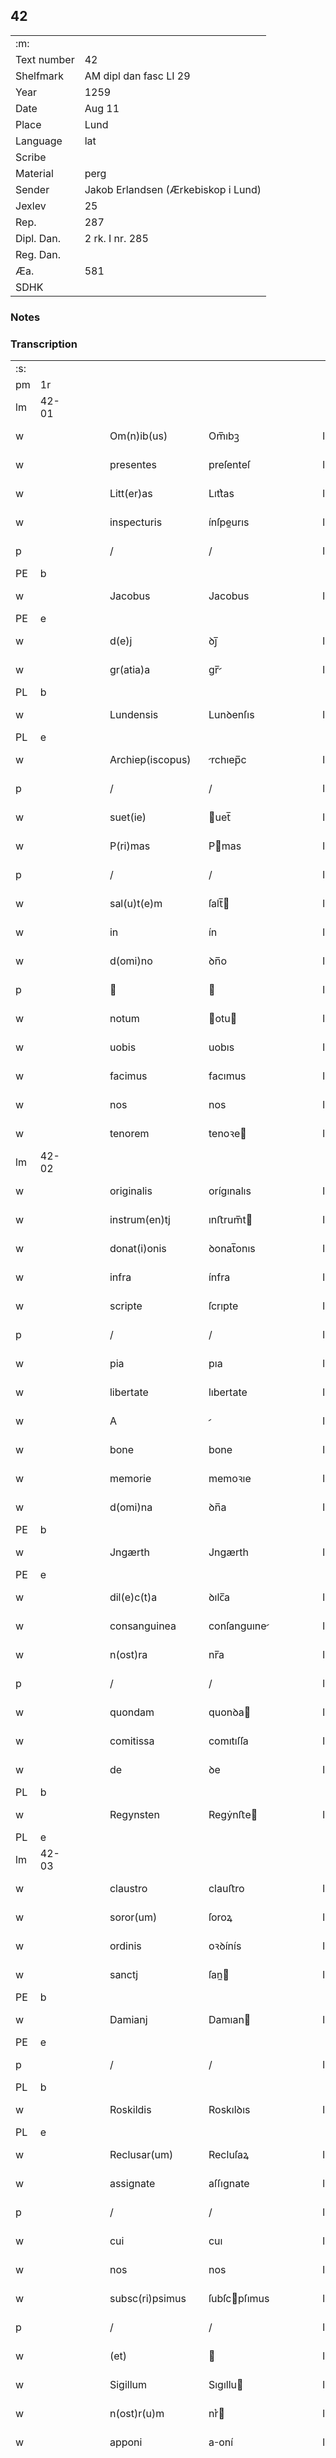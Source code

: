 ** 42
| :m:         |                                     |
| Text number | 42                                  |
| Shelfmark   | AM dipl dan fasc LI 29              |
| Year        | 1259                                |
| Date        | Aug 11                              |
| Place       | Lund                                |
| Language    | lat                                 |
| Scribe      |                                     |
| Material    | perg                                |
| Sender      | Jakob Erlandsen (Ærkebiskop i Lund) |
| Jexlev      | 25                                  |
| Rep.        | 287                                 |
| Dipl. Dan.  | 2 rk. I nr. 285                     |
| Reg. Dan.   |                                     |
| Æa.         | 581                                 |
| SDHK        |                                     |

*** Notes


*** Transcription
| :s: |       |   |   |   |   |                     |                |   |   |   |   |     |   |   |   |             |
| pm  | 1r    |   |   |   |   |                     |                |   |   |   |   |     |   |   |   |             |
| lm  | 42-01 |   |   |   |   |                     |                |   |   |   |   |     |   |   |   |             |
| w   |       |   |   |   |   | Om(n)ib(us)         | Om̅ıbꝫ          |   |   |   |   | lat |   |   |   |       42-01 |
| w   |       |   |   |   |   | presentes           | preſenteſ      |   |   |   |   | lat |   |   |   |       42-01 |
| w   |       |   |   |   |   | Litt(er)as          | Lıtt͛as         |   |   |   |   | lat |   |   |   |       42-01 |
| w   |       |   |   |   |   | inspecturis         | ínſpeurıs     |   |   |   |   | lat |   |   |   |       42-01 |
| p   |       |   |   |   |   | /                   | /              |   |   |   |   | lat |   |   |   |       42-01 |
| PE  | b     |   |   |   |   |                     |                |   |   |   |   |     |   |   |   |             |
| w   |       |   |   |   |   | Jacobus             | Jacobus        |   |   |   |   | lat |   |   |   |       42-01 |
| PE  | e     |   |   |   |   |                     |                |   |   |   |   |     |   |   |   |             |
| w   |       |   |   |   |   | d(e)j               | ꝺȷ̅             |   |   |   |   | lat |   |   |   |       42-01 |
| w   |       |   |   |   |   | gr(atia)a           | gr̅            |   |   |   |   | lat |   |   |   |       42-01 |
| PL  | b     |   |   |   |   |                     |                |   |   |   |   |     |   |   |   |             |
| w   |       |   |   |   |   | Lundensis           | Lunꝺenſıs      |   |   |   |   | lat |   |   |   |       42-01 |
| PL  | e     |   |   |   |   |                     |                |   |   |   |   |     |   |   |   |             |
| w   |       |   |   |   |   | Archiep(iscopus)    | rchıep̅c       |   |   |   |   | lat |   |   |   |       42-01 |
| p   |       |   |   |   |   | /                   | /              |   |   |   |   | lat |   |   |   |       42-01 |
| w   |       |   |   |   |   | suet(ie)            | uet̅           |   |   |   |   | lat |   |   |   |       42-01 |
| w   |       |   |   |   |   | P(ri)mas            | Pmas          |   |   |   |   | lat |   |   |   |       42-01 |
| p   |       |   |   |   |   | /                   | /              |   |   |   |   | lat |   |   |   |       42-01 |
| w   |       |   |   |   |   | sal(u)t(e)m         | ſalt̅          |   |   |   |   | lat |   |   |   |       42-01 |
| w   |       |   |   |   |   | in                  | ín             |   |   |   |   | lat |   |   |   |       42-01 |
| w   |       |   |   |   |   | d(omi)no            | ꝺn̅o            |   |   |   |   | lat |   |   |   |       42-01 |
| p   |       |   |   |   |   |                    |               |   |   |   |   | lat |   |   |   |       42-01 |
| w   |       |   |   |   |   | notum               | otu          |   |   |   |   | lat |   |   |   |       42-01 |
| w   |       |   |   |   |   | uobis               | uobıs          |   |   |   |   | lat |   |   |   |       42-01 |
| w   |       |   |   |   |   | facimus             | facımus        |   |   |   |   | lat |   |   |   |       42-01 |
| w   |       |   |   |   |   | nos                 | nos            |   |   |   |   | lat |   |   |   |       42-01 |
| w   |       |   |   |   |   | tenorem             | tenoꝛe        |   |   |   |   | lat |   |   |   |       42-01 |
| lm  | 42-02 |   |   |   |   |                     |                |   |   |   |   |     |   |   |   |             |
| w   |       |   |   |   |   | originalis          | orígınalıs     |   |   |   |   | lat |   |   |   |       42-02 |
| w   |       |   |   |   |   | instrum(en)tj       | ınﬅrum̅t       |   |   |   |   | lat |   |   |   |       42-02 |
| w   |       |   |   |   |   | donat(i)onis        | ꝺonat̅onıs      |   |   |   |   | lat |   |   |   |       42-02 |
| w   |       |   |   |   |   | infra               | ínfra          |   |   |   |   | lat |   |   |   |       42-02 |
| w   |       |   |   |   |   | scripte             | ſcrıpte        |   |   |   |   | lat |   |   |   |       42-02 |
| p   |       |   |   |   |   | /                   | /              |   |   |   |   | lat |   |   |   |       42-02 |
| w   |       |   |   |   |   | pia                 | pıa            |   |   |   |   | lat |   |   |   |       42-02 |
| w   |       |   |   |   |   | libertate           | lıbertate      |   |   |   |   | lat |   |   |   |       42-02 |
| w   |       |   |   |   |   | A                   |               |   |   |   |   | lat |   |   |   |       42-02 |
| w   |       |   |   |   |   | bone                | bone           |   |   |   |   | lat |   |   |   |       42-02 |
| w   |       |   |   |   |   | memorie             | memoꝛıe        |   |   |   |   | lat |   |   |   |       42-02 |
| w   |       |   |   |   |   | d(omi)na            | ꝺn̅a            |   |   |   |   | lat |   |   |   |       42-02 |
| PE  | b     |   |   |   |   |                     |                |   |   |   |   |     |   |   |   |             |
| w   |       |   |   |   |   | Jngærth             | Jngærth        |   |   |   |   | lat |   |   |   |       42-02 |
| PE  | e     |   |   |   |   |                     |                |   |   |   |   |     |   |   |   |             |
| w   |       |   |   |   |   | dil(e)c(t)a         | ꝺılc̅a          |   |   |   |   | lat |   |   |   |       42-02 |
| w   |       |   |   |   |   | consanguinea        | conſanguıne   |   |   |   |   | lat |   |   |   |       42-02 |
| w   |       |   |   |   |   | n(ost)ra            | nr̅a            |   |   |   |   | lat |   |   |   |       42-02 |
| p   |       |   |   |   |   | /                   | /              |   |   |   |   | lat |   |   |   |       42-02 |
| w   |       |   |   |   |   | quondam             | quonꝺa        |   |   |   |   | lat |   |   |   |       42-02 |
| w   |       |   |   |   |   | comitissa           | comıtıſſa      |   |   |   |   | lat |   |   |   |       42-02 |
| w   |       |   |   |   |   | de                  | ꝺe             |   |   |   |   | lat |   |   |   |       42-02 |
| PL  | b     |   |   |   |   |                     |                |   |   |   |   |     |   |   |   |             |
| w   |       |   |   |   |   | Regynsten           | Regẏnﬅe       |   |   |   |   | lat |   |   |   |       42-02 |
| PL  | e     |   |   |   |   |                     |                |   |   |   |   |     |   |   |   |             |
| lm  | 42-03 |   |   |   |   |                     |                |   |   |   |   |     |   |   |   |             |
| w   |       |   |   |   |   | claustro            | clauﬅro        |   |   |   |   | lat |   |   |   |       42-03 |
| w   |       |   |   |   |   | soror(um)           | ſoroꝝ          |   |   |   |   | lat |   |   |   |       42-03 |
| w   |       |   |   |   |   | ordinis             | oꝛꝺínís        |   |   |   |   | lat |   |   |   |       42-03 |
| w   |       |   |   |   |   | sanctj              | ſan          |   |   |   |   | lat |   |   |   |       42-03 |
| PE  | b     |   |   |   |   |                     |                |   |   |   |   |     |   |   |   |             |
| w   |       |   |   |   |   | Damianj             | Damıan        |   |   |   |   | lat |   |   |   |       42-03 |
| PE  | e     |   |   |   |   |                     |                |   |   |   |   |     |   |   |   |             |
| p   |       |   |   |   |   | /                   | /              |   |   |   |   | lat |   |   |   |       42-03 |
| PL  | b     |   |   |   |   |                     |                |   |   |   |   |     |   |   |   |             |
| w   |       |   |   |   |   | Roskildis           | Roskılꝺıs      |   |   |   |   | lat |   |   |   |       42-03 |
| PL  | e     |   |   |   |   |                     |                |   |   |   |   |     |   |   |   |             |
| w   |       |   |   |   |   | Reclusar(um)        | Recluſaꝝ       |   |   |   |   | lat |   |   |   |       42-03 |
| w   |       |   |   |   |   | assignate           | aſſıgnate      |   |   |   |   | lat |   |   |   |       42-03 |
| p   |       |   |   |   |   | /                   | /              |   |   |   |   | lat |   |   |   |       42-03 |
| w   |       |   |   |   |   | cui                 | cuı            |   |   |   |   | lat |   |   |   |       42-03 |
| w   |       |   |   |   |   | nos                 | nos            |   |   |   |   | lat |   |   |   |       42-03 |
| w   |       |   |   |   |   | subsc(ri)psimus     | ſubſcpſımus   |   |   |   |   | lat |   |   |   |       42-03 |
| p   |       |   |   |   |   | /                   | /              |   |   |   |   | lat |   |   |   |       42-03 |
| w   |       |   |   |   |   | (et)                |               |   |   |   |   | lat |   |   |   |       42-03 |
| w   |       |   |   |   |   | Sigillum            | Sıgıllu       |   |   |   |   | lat |   |   |   |       42-03 |
| w   |       |   |   |   |   | n(ost)r(u)m         | nr͛            |   |   |   |   | lat |   |   |   |       42-03 |
| w   |       |   |   |   |   | apponi              | aoní          |   |   |   |   | lat |   |   |   |       42-03 |
| w   |       |   |   |   |   | fecimus             | fecıus        |   |   |   |   | lat |   |   |   |       42-03 |
| p   |       |   |   |   |   | /                   | /              |   |   |   |   | lat |   |   |   |       42-03 |
| w   |       |   |   |   |   | p(re)sentib(us)     | p͛ſentıbꝫ       |   |   |   |   | lat |   |   |   |       42-03 |
| w   |       |   |   |   |   | uerbo               | uerbo          |   |   |   |   | lat |   |   |   |       42-03 |
| w   |       |   |   |   |   | Ad                  | ꝺ             |   |   |   |   | lat |   |   |   |       42-03 |
| w   |       |   |   |   |   | u(er)¦bum           | u͛-¦bu         |   |   |   |   | lat |   |   |   | 42-03—42-04 |
| w   |       |   |   |   |   | inseruisse          | ınſeruıſſe     |   |   |   |   | lat |   |   |   |       42-04 |
| p   |       |   |   |   |   | /                   | /              |   |   |   |   | lat |   |   |   |       42-04 |
| w   |       |   |   |   |   | Quj                 | Qu            |   |   |   |   | lat |   |   |   |       42-04 |
| w   |       |   |   |   |   | talis               | tlıs          |   |   |   |   | lat |   |   |   |       42-04 |
| w   |       |   |   |   |   | est                 | eﬅ             |   |   |   |   | lat |   |   |   |       42-04 |
| p   |       |   |   |   |   | .                   | .              |   |   |   |   | lat |   |   |   |       42-04 |
| w   |       |   |   |   |   | Cristoforus         | Crıﬅofoꝛus     |   |   |   |   | lat |   |   |   |       42-04 |
| w   |       |   |   |   |   | d(e)i               | ꝺı̅             |   |   |   |   | lat |   |   |   |       42-04 |
| w   |       |   |   |   |   | gr(ati)a            | gr̅            |   |   |   |   | lat |   |   |   |       42-04 |
| p   |       |   |   |   |   | /                   | /              |   |   |   |   | lat |   |   |   |       42-04 |
| w   |       |   |   |   |   | danor(um)           | ꝺanoꝝ          |   |   |   |   | lat |   |   |   |       42-04 |
| w   |       |   |   |   |   | Slauor(um)q(ue)     | SLuoꝝqꝫ       |   |   |   |   | lat |   |   |   |       42-04 |
| w   |       |   |   |   |   | Rex                 | Rex            |   |   |   |   | lat |   |   |   |       42-04 |
| p   |       |   |   |   |   | /                   | /              |   |   |   |   | lat |   |   |   |       42-04 |
| w   |       |   |   |   |   | vniu(er)sis         | ỽnıu͛ſıs        |   |   |   |   | lat |   |   |   |       42-04 |
| w   |       |   |   |   |   | p(re)sentes         | p͛ſenteſ        |   |   |   |   | lat |   |   |   |       42-04 |
| w   |       |   |   |   |   | Litt(er)as          | Lıtt͛as         |   |   |   |   | lat |   |   |   |       42-04 |
| w   |       |   |   |   |   | inspecturis         | ınſpeurıs     |   |   |   |   | lat |   |   |   |       42-04 |
| w   |       |   |   |   |   | sal(u)t(e)m         | ſalt̅          |   |   |   |   | lat |   |   |   |       42-04 |
| w   |       |   |   |   |   | i(n)                | ı̅              |   |   |   |   | lat |   |   |   |       42-04 |
| w   |       |   |   |   |   | d(omi)no            | ꝺn̅o            |   |   |   |   | lat |   |   |   |       42-04 |
| p   |       |   |   |   |   | /                   | /              |   |   |   |   | lat |   |   |   |       42-04 |
| w   |       |   |   |   |   | notum               | otu          |   |   |   |   | lat |   |   |   |       42-04 |
| w   |       |   |   |   |   | uobis               | uobís          |   |   |   |   | lat |   |   |   |       42-04 |
| lm  | 42-05 |   |   |   |   |                     |                |   |   |   |   |     |   |   |   |             |
| w   |       |   |   |   |   | facimus             | facímus        |   |   |   |   | lat |   |   |   |       42-05 |
| p   |       |   |   |   |   | /                   | /              |   |   |   |   | lat |   |   |   |       42-05 |
| w   |       |   |   |   |   | q(uo)d              | qꝺ̅             |   |   |   |   | lat |   |   |   |       42-05 |
| w   |       |   |   |   |   | in                  | ín             |   |   |   |   | lat |   |   |   |       42-05 |
| w   |       |   |   |   |   | n(ost)ra            | nr͛a            |   |   |   |   | lat |   |   |   |       42-05 |
| w   |       |   |   |   |   | p(re)sencia         | p͛ſencı        |   |   |   |   | lat |   |   |   |       42-05 |
| w   |       |   |   |   |   | constitutj          | conﬅıtut      |   |   |   |   | lat |   |   |   |       42-05 |
| p   |       |   |   |   |   | /                   | /              |   |   |   |   | lat |   |   |   |       42-05 |
| w   |       |   |   |   |   | d(omi)na            | ꝺn̅            |   |   |   |   | lat |   |   |   |       42-05 |
| PE  | b     |   |   |   |   |                     |                |   |   |   |   |     |   |   |   |             |
| w   |       |   |   |   |   | Jngærth             | Jngærth        |   |   |   |   | lat |   |   |   |       42-05 |
| PE  | e     |   |   |   |   |                     |                |   |   |   |   |     |   |   |   |             |
| p   |       |   |   |   |   | /                   | /              |   |   |   |   | lat |   |   |   |       42-05 |
| w   |       |   |   |   |   | Relicta             | Relıa         |   |   |   |   | lat |   |   |   |       42-05 |
| w   |       |   |   |   |   | d(omi)nj            | ꝺn̅ȷ            |   |   |   |   | lat |   |   |   |       42-05 |
| PE  | b     |   |   |   |   |                     |                |   |   |   |   |     |   |   |   |             |
| w   |       |   |   |   |   | Conradj             | Conraꝺ        |   |   |   |   | lat |   |   |   |       42-05 |
| PE  | e     |   |   |   |   |                     |                |   |   |   |   |     |   |   |   |             |
| w   |       |   |   |   |   | q(uo)ndam           | qͦnꝺa          |   |   |   |   | lat |   |   |   |       42-05 |
| w   |       |   |   |   |   | Comitis             | Comıtıs        |   |   |   |   | lat |   |   |   |       42-05 |
| w   |       |   |   |   |   | de                  | ꝺe             |   |   |   |   | lat |   |   |   |       42-05 |
| PL  | b     |   |   |   |   |                     |                |   |   |   |   |     |   |   |   |             |
| w   |       |   |   |   |   | Regynstæn           | Regẏnﬅæ       |   |   |   |   | lat |   |   |   |       42-05 |
| PL  | e     |   |   |   |   |                     |                |   |   |   |   |     |   |   |   |             |
| w   |       |   |   |   |   | ex                  | ex             |   |   |   |   | lat |   |   |   |       42-05 |
| w   |       |   |   |   |   | vna                 | ỽn            |   |   |   |   | lat |   |   |   |       42-05 |
| w   |       |   |   |   |   | p(ar)te             | ꝑte            |   |   |   |   | lat |   |   |   |       42-05 |
| p   |       |   |   |   |   | /                   | /              |   |   |   |   | lat |   |   |   |       42-05 |
| w   |       |   |   |   |   | (et)                |               |   |   |   |   | lat |   |   |   |       42-05 |
| PE  | b     |   |   |   |   |                     |                |   |   |   |   |     |   |   |   |             |
| w   |       |   |   |   |   | Joh(anne)s          | Joh̅s           |   |   |   |   | lat |   |   |   |       42-05 |
| w   |       |   |   |   |   | filius              | fılıus         |   |   |   |   | lat |   |   |   |       42-05 |
| w   |       |   |   |   |   | Joh(ann)is          | Joh̅ıs          |   |   |   |   | lat |   |   |   |       42-05 |
| PE  | e     |   |   |   |   |                     |                |   |   |   |   |     |   |   |   |             |
| w   |       |   |   |   |   | fr(atr)u¦elis       | fr̅u-¦elıs      |   |   |   |   | lat |   |   |   | 42-05—42-06 |
| w   |       |   |   |   |   | d(i)c(t)e           | ꝺc̅e            |   |   |   |   | lat |   |   |   |       42-06 |
| w   |       |   |   |   |   | d(omi)ne            | ꝺn̅e            |   |   |   |   | lat |   |   |   |       42-06 |
| p   |       |   |   |   |   | /                   | /              |   |   |   |   | lat |   |   |   |       42-06 |
| w   |       |   |   |   |   | (et)                |               |   |   |   |   | lat |   |   |   |       42-06 |
| w   |       |   |   |   |   | d(omi)n(u)s         | ꝺn̅s            |   |   |   |   | lat |   |   |   |       42-06 |
| PE  | b     |   |   |   |   |                     |                |   |   |   |   |     |   |   |   |             |
| w   |       |   |   |   |   | Andreas             | nꝺreas        |   |   |   |   | lat |   |   |   |       42-06 |
| w   |       |   |   |   |   | filius              | fılıus         |   |   |   |   | lat |   |   |   |       42-06 |
| w   |       |   |   |   |   | pinc(er)ne          | pínc͛ne         |   |   |   |   | lat |   |   |   |       42-06 |
| PE  | e     |   |   |   |   |                     |                |   |   |   |   |     |   |   |   |             |
| w   |       |   |   |   |   | maritus             | arıtus        |   |   |   |   | lat |   |   |   |       42-06 |
| w   |       |   |   |   |   | d(omi)ne            | ꝺn̅e            |   |   |   |   | lat |   |   |   |       42-06 |
| PE  | b     |   |   |   |   |                     |                |   |   |   |   |     |   |   |   |             |
| w   |       |   |   |   |   | Cecilie             | Cecılıe        |   |   |   |   | lat |   |   |   |       42-06 |
| PE  | e     |   |   |   |   |                     |                |   |   |   |   |     |   |   |   |             |
| w   |       |   |   |   |   | sororis             | ſoꝛoꝛıſ        |   |   |   |   | lat |   |   |   |       42-06 |
| w   |       |   |   |   |   | d(i)c(t)j           | ꝺc̅ȷ            |   |   |   |   | lat |   |   |   |       42-06 |
| PE  | b     |   |   |   |   |                     |                |   |   |   |   |     |   |   |   |             |
| w   |       |   |   |   |   | Joh(ann)is          | Joh̅ıs          |   |   |   |   | lat |   |   |   |       42-06 |
| PE  | e     |   |   |   |   |                     |                |   |   |   |   |     |   |   |   |             |
| w   |       |   |   |   |   | ex                  | ex             |   |   |   |   | lat |   |   |   |       42-06 |
| w   |       |   |   |   |   | alt(er)a            | alt͛a           |   |   |   |   | lat |   |   |   |       42-06 |
| p   |       |   |   |   |   | /                   | /              |   |   |   |   | lat |   |   |   |       42-06 |
| w   |       |   |   |   |   | talit(er)           | talıt͛          |   |   |   |   | lat |   |   |   |       42-06 |
| w   |       |   |   |   |   | int(er)             | ínt͛            |   |   |   |   | lat |   |   |   |       42-06 |
| w   |       |   |   |   |   | se                  | ſe             |   |   |   |   | lat |   |   |   |       42-06 |
| w   |       |   |   |   |   | conuen(er)unt       | conuen͛unt      |   |   |   |   | lat |   |   |   |       42-06 |
| p   |       |   |   |   |   | /                   | /              |   |   |   |   | lat |   |   |   |       42-06 |
| w   |       |   |   |   |   | silicet             | ſılıcet        |   |   |   |   | lat |   |   |   |       42-06 |
| w   |       |   |   |   |   | q(uo)d              | qꝺ̅             |   |   |   |   | lat |   |   |   |       42-06 |
| w   |       |   |   |   |   | d(i)c(t)a           | ꝺc̅a            |   |   |   |   | lat |   |   |   |       42-06 |
| w   |       |   |   |   |   | d(omi)na            | ꝺn̅a            |   |   |   |   | lat |   |   |   |       42-06 |
| PE  | b     |   |   |   |   |                     |                |   |   |   |   |     |   |   |   |             |
| w   |       |   |   |   |   | Jngærth             | Jngærth        |   |   |   |   | lat |   |   |   |       42-06 |
| PE  | e     |   |   |   |   |                     |                |   |   |   |   |     |   |   |   |             |
| w   |       |   |   |   |   | possessiones        | poſſeſſıones   |   |   |   |   | lat |   |   |   |       42-06 |
| lm  | 42-07 |   |   |   |   |                     |                |   |   |   |   |     |   |   |   |             |
| w   |       |   |   |   |   | infra               | ınfra          |   |   |   |   | lat |   |   |   |       42-07 |
| w   |       |   |   |   |   | scriptas            | ſcrıpts       |   |   |   |   | lat |   |   |   |       42-07 |
| p   |       |   |   |   |   | /                   | /              |   |   |   |   | lat |   |   |   |       42-07 |
| w   |       |   |   |   |   | silicet             | ſılıcet        |   |   |   |   | lat |   |   |   |       42-07 |
| PL  | b     |   |   |   |   |                     |                |   |   |   |   |     |   |   |   |             |
| w   |       |   |   |   |   | hornlef             | hoꝛnlef        |   |   |   |   | dan |   |   |   |       42-07 |
| PL  | e     |   |   |   |   |                     |                |   |   |   |   |     |   |   |   |             |
| p   |       |   |   |   |   | /                   | /              |   |   |   |   | lat |   |   |   |       42-07 |
| w   |       |   |   |   |   | (et)                |               |   |   |   |   | lat |   |   |   |       42-07 |
| w   |       |   |   |   |   | duo                 | ꝺuo            |   |   |   |   | lat |   |   |   |       42-07 |
| w   |       |   |   |   |   | molendina           | olenꝺína      |   |   |   |   | lat |   |   |   |       42-07 |
| w   |       |   |   |   |   | ibidem              | ıbıꝺe         |   |   |   |   | lat |   |   |   |       42-07 |
| p   |       |   |   |   |   | /                   | /              |   |   |   |   | lat |   |   |   |       42-07 |
| PL  | b     |   |   |   |   |                     |                |   |   |   |   |     |   |   |   |             |
| w   |       |   |   |   |   | A(m)mæthorp         | ̅mæthoꝛp       |   |   |   |   | dan |   |   |   |       42-07 |
| PL  | e     |   |   |   |   |                     |                |   |   |   |   |     |   |   |   |             |
| p   |       |   |   |   |   | /                   | /              |   |   |   |   | lat |   |   |   |       42-07 |
| PL  | b     |   |   |   |   |                     |                |   |   |   |   |     |   |   |   |             |
| w   |       |   |   |   |   | Thornby             | Thoꝛnbẏ        |   |   |   |   | dan |   |   |   |       42-07 |
| w   |       |   |   |   |   | minus               | mínus          |   |   |   |   | lat |   |   |   |       42-07 |
| PL  | e     |   |   |   |   |                     |                |   |   |   |   |     |   |   |   |             |
| p   |       |   |   |   |   | /                   | /              |   |   |   |   | lat |   |   |   |       42-07 |
| w   |       |   |   |   |   | Jn                  | Jn             |   |   |   |   | lat |   |   |   |       42-07 |
| PL  | b     |   |   |   |   |                     |                |   |   |   |   |     |   |   |   |             |
| w   |       |   |   |   |   | thornby             | thoꝛnbẏ        |   |   |   |   | dan |   |   |   |       42-07 |
| w   |       |   |   |   |   | maiorj              | maıoꝛ         |   |   |   |   | lat |   |   |   |       42-07 |
| PL  | e     |   |   |   |   |                     |                |   |   |   |   |     |   |   |   |             |
| w   |       |   |   |   |   | t(er)ram            | t͛r           |   |   |   |   | lat |   |   |   |       42-07 |
| w   |       |   |   |   |   | septem              | ſepte         |   |   |   |   | lat |   |   |   |       42-07 |
| w   |       |   |   |   |   | solidor(um)         | ſolıꝺoꝝ        |   |   |   |   | lat |   |   |   |       42-07 |
| w   |       |   |   |   |   | (et)                |               |   |   |   |   | lat |   |   |   |       42-07 |
| w   |       |   |   |   |   | dimidij             | ꝺímíꝺıȷ        |   |   |   |   | lat |   |   |   |       42-07 |
| w   |       |   |   |   |   | in                  | ín             |   |   |   |   | lat |   |   |   |       42-07 |
| w   |       |   |   |   |   | censu               | cenſu          |   |   |   |   | lat |   |   |   |       42-07 |
| p   |       |   |   |   |   | /                   | /              |   |   |   |   | lat |   |   |   |       42-07 |
| PL  | b     |   |   |   |   |                     |                |   |   |   |   |     |   |   |   |             |
| w   |       |   |   |   |   | liudz¦thorp         | lıuꝺz-¦thoꝛp   |   |   |   |   | dan |   |   |   | 42-07—42-08 |
| PL  | e     |   |   |   |   |                     |                |   |   |   |   |     |   |   |   |             |
| p   |       |   |   |   |   | /                   | /              |   |   |   |   | lat |   |   |   |       42-08 |
| PL  | b     |   |   |   |   |                     |                |   |   |   |   |     |   |   |   |             |
| w   |       |   |   |   |   | Lindæ               | Lınꝺæ          |   |   |   |   | lat |   |   |   |       42-08 |
| w   |       |   |   |   |   | p(ar)uum            | ꝑuu           |   |   |   |   | dan |   |   |   |       42-08 |
| PL  | e     |   |   |   |   |                     |                |   |   |   |   |     |   |   |   |             |
| p   |       |   |   |   |   | /                   | /              |   |   |   |   | lat |   |   |   |       42-08 |
| w   |       |   |   |   |   | Terciam             | Tercı        |   |   |   |   | lat |   |   |   |       42-08 |
| w   |       |   |   |   |   | p(ar)tem            | ꝑte           |   |   |   |   | lat |   |   |   |       42-08 |
| w   |       |   |   |   |   | de                  | ꝺe             |   |   |   |   | lat |   |   |   |       42-08 |
| PL  | b     |   |   |   |   |                     |                |   |   |   |   |     |   |   |   |             |
| w   |       |   |   |   |   | Tubaldæ             | Tubalꝺæ        |   |   |   |   | dan |   |   |   |       42-08 |
| PL  | e     |   |   |   |   |                     |                |   |   |   |   |     |   |   |   |             |
| w   |       |   |   |   |   | i(n)                | ı̅              |   |   |   |   | lat |   |   |   |       42-08 |
| PL  | b     |   |   |   |   |                     |                |   |   |   |   |     |   |   |   |             |
| w   |       |   |   |   |   | møn                 | ø            |   |   |   |   | dan |   |   |   |       42-08 |
| PL  | e     |   |   |   |   |                     |                |   |   |   |   |     |   |   |   |             |
| w   |       |   |   |   |   | cu(m)               | cu̅             |   |   |   |   | lat |   |   |   |       42-08 |
| w   |       |   |   |   |   | Om(n)ib(us)         | Om̅ıbꝫ          |   |   |   |   | lat |   |   |   |       42-08 |
| w   |       |   |   |   |   | p(er)tinenciis      | ꝑtínencíís     |   |   |   |   | lat |   |   |   |       42-08 |
| w   |       |   |   |   |   | eor(um)             | eoꝝ            |   |   |   |   | lat |   |   |   |       42-08 |
| w   |       |   |   |   |   | silicet             | ſılıcet        |   |   |   |   | lat |   |   |   |       42-08 |
| w   |       |   |   |   |   | mobilib(us)         | mobılıbꝫ       |   |   |   |   | lat |   |   |   |       42-08 |
| w   |       |   |   |   |   | (et)                |               |   |   |   |   | lat |   |   |   |       42-08 |
| w   |       |   |   |   |   | i(m)mobilib(us)     | ı̅mobılıbꝫ      |   |   |   |   | lat |   |   |   |       42-08 |
| w   |       |   |   |   |   | que                 | que            |   |   |   |   | lat |   |   |   |       42-08 |
| w   |       |   |   |   |   | ⸌sua⸍               | ⸌ſua⸍          |   |   |   |   | lat |   |   |   |       42-08 |
| w   |       |   |   |   |   | sunt                | ſunt           |   |   |   |   | lat |   |   |   |       42-08 |
| w   |       |   |   |   |   | ibidem              | ıbıꝺe         |   |   |   |   | lat |   |   |   |       42-08 |
| w   |       |   |   |   |   | p(re)d(i)c(t)is     | p͛ꝺc̅ıs          |   |   |   |   | lat |   |   |   |       42-08 |
| w   |       |   |   |   |   | silicet             | ſılıcet        |   |   |   |   | lat |   |   |   |       42-08 |
| w   |       |   |   |   |   | d(omi)no            | ꝺn̅o            |   |   |   |   | lat |   |   |   |       42-08 |
| PE  | b     |   |   |   |   |                     |                |   |   |   |   |     |   |   |   |             |
| w   |       |   |   |   |   | Andree              | nꝺɼee         |   |   |   |   | lat |   |   |   |       42-08 |
| PE  | e     |   |   |   |   |                     |                |   |   |   |   |     |   |   |   |             |
| w   |       |   |   |   |   | (et)                |               |   |   |   |   | lat |   |   |   |       42-08 |
| p   |       |   |   |   |   | /                   | /              |   |   |   |   | lat |   |   |   |       42-08 |
| lm  | 42-09 |   |   |   |   |                     |                |   |   |   |   |     |   |   |   |             |
| PE  | b     |   |   |   |   |                     |                |   |   |   |   |     |   |   |   |             |
| w   |       |   |   |   |   | Joh(ann)i           | Joh̅ı           |   |   |   |   | lat |   |   |   |       42-09 |
| PE  | e     |   |   |   |   |                     |                |   |   |   |   |     |   |   |   |             |
| w   |       |   |   |   |   | scotaret            | ſcotaret       |   |   |   |   | lat |   |   |   |       42-09 |
| p   |       |   |   |   |   |                    |               |   |   |   |   | lat |   |   |   |       42-09 |
| w   |       |   |   |   |   | quib(us)            | quıbꝫ          |   |   |   |   | lat |   |   |   |       42-09 |
| w   |       |   |   |   |   | iidem               | ííꝺe          |   |   |   |   | lat |   |   |   |       42-09 |
| w   |       |   |   |   |   | contenti            | contentí       |   |   |   |   | lat |   |   |   |       42-09 |
| w   |       |   |   |   |   | e(ss)ent            | ee̅nt           |   |   |   |   | lat |   |   |   |       42-09 |
| w   |       |   |   |   |   | pro                 | pro            |   |   |   |   | lat |   |   |   |       42-09 |
| w   |       |   |   |   |   | port(i)one          | poꝛt̅one        |   |   |   |   | lat |   |   |   |       42-09 |
| w   |       |   |   |   |   | h(er)editatis       | h͛eꝺıtatıs      |   |   |   |   | lat |   |   |   |       42-09 |
| p   |       |   |   |   |   | /                   | /              |   |   |   |   | lat |   |   |   |       42-09 |
| w   |       |   |   |   |   | que                 | que            |   |   |   |   | lat |   |   |   |       42-09 |
| w   |       |   |   |   |   | ip(s)os             | ıp̅os           |   |   |   |   | lat |   |   |   |       42-09 |
| w   |       |   |   |   |   | conting(er)e        | contıng͛e       |   |   |   |   | lat |   |   |   |       42-09 |
| w   |       |   |   |   |   | posset              | poſſet         |   |   |   |   | lat |   |   |   |       42-09 |
| w   |       |   |   |   |   | ex                  | ex             |   |   |   |   | lat |   |   |   |       42-09 |
| w   |       |   |   |   |   | bonis               | bonís          |   |   |   |   | lat |   |   |   |       42-09 |
| w   |       |   |   |   |   | eiusdem             | eıuſꝺe        |   |   |   |   | lat |   |   |   |       42-09 |
| w   |       |   |   |   |   | d(omi)ne            | ꝺn̅e            |   |   |   |   | lat |   |   |   |       42-09 |
| p   |       |   |   |   |   | /                   | /              |   |   |   |   | lat |   |   |   |       42-09 |
| w   |       |   |   |   |   | Que                 | Que            |   |   |   |   | lat |   |   |   |       42-09 |
| w   |       |   |   |   |   | scøtat(i)o          | ſcøtt̅o        |   |   |   |   | lat |   |   |   |       42-09 |
| w   |       |   |   |   |   | statim              | ﬅatí          |   |   |   |   | lat |   |   |   |       42-09 |
| w   |       |   |   |   |   | f(a)c(t)a           | fc̅            |   |   |   |   | lat |   |   |   |       42-09 |
| w   |       |   |   |   |   | est                 | eﬅ             |   |   |   |   | lat |   |   |   |       42-09 |
| w   |       |   |   |   |   | hac                 | hc            |   |   |   |   | lat |   |   |   |       42-09 |
| w   |       |   |   |   |   | condi¦t(i)one       | conꝺí-¦t̅one    |   |   |   |   | lat |   |   |   | 42-09—42-10 |
| w   |       |   |   |   |   | int(er)posita       | ınt͛poſıt      |   |   |   |   | lat |   |   |   |       42-10 |
| p   |       |   |   |   |   | /                   | /              |   |   |   |   | lat |   |   |   |       42-10 |
| w   |       |   |   |   |   | q(uo)d              | qꝺ̅             |   |   |   |   | lat |   |   |   |       42-10 |
| w   |       |   |   |   |   | d(i)c(t)a           | ꝺc̅a            |   |   |   |   | lat |   |   |   |       42-10 |
| w   |       |   |   |   |   | bona                | bona           |   |   |   |   | lat |   |   |   |       42-10 |
| w   |       |   |   |   |   | nichilomi(nus)      | nıchıloıꝰ     |   |   |   |   | lat |   |   |   |       42-10 |
| w   |       |   |   |   |   | i(n)                | ı̅              |   |   |   |   | lat |   |   |   |       42-10 |
| w   |       |   |   |   |   | possessione         | poſſeſſıone    |   |   |   |   | lat |   |   |   |       42-10 |
| w   |       |   |   |   |   | p(re)d(i)c(t)e      | p͛ꝺc̅e           |   |   |   |   | lat |   |   |   |       42-10 |
| w   |       |   |   |   |   | d(omi)ne            | ꝺn̅e            |   |   |   |   | lat |   |   |   |       42-10 |
| PE  | b     |   |   |   |   |                     |                |   |   |   |   |     |   |   |   |             |
| w   |       |   |   |   |   | Jngærth             | Jngærth        |   |   |   |   | lat |   |   |   |       42-10 |
| PE  | e     |   |   |   |   |                     |                |   |   |   |   |     |   |   |   |             |
| w   |       |   |   |   |   | remanere(n)t        | remnere̅t      |   |   |   |   | lat |   |   |   |       42-10 |
| w   |       |   |   |   |   | vsq(ue)             | ỽſqꝫ           |   |   |   |   | lat |   |   |   |       42-10 |
| w   |       |   |   |   |   | Ad                  | ꝺ             |   |   |   |   | lat |   |   |   |       42-10 |
| w   |       |   |   |   |   | (com)pletum         | ↄpletu        |   |   |   |   | lat |   |   |   |       42-10 |
| w   |       |   |   |   |   | t(ri)enniu(m)       | tenníu̅        |   |   |   |   | lat |   |   |   |       42-10 |
| w   |       |   |   |   |   | f(a)c(t)a           | fc̅a            |   |   |   |   | lat |   |   |   |       42-10 |
| w   |       |   |   |   |   | (com)putat(i)one    | ↄputt̅one      |   |   |   |   | lat |   |   |   |       42-10 |
| w   |       |   |   |   |   | a                   | a              |   |   |   |   | lat |   |   |   |       42-10 |
| w   |       |   |   |   |   | p(ro)xi(m)o         | ꝓxı̅o           |   |   |   |   | lat |   |   |   |       42-10 |
| w   |       |   |   |   |   | seq(ue)nti          | ſeqn̅tı         |   |   |   |   | lat |   |   |   |       42-10 |
| w   |       |   |   |   |   | festo               | feﬅo           |   |   |   |   | lat |   |   |   |       42-10 |
| w   |       |   |   |   |   | s(an)c(t)j          | c̅ȷ            |   |   |   |   | lat |   |   |   |       42-10 |
| lm  | 42-11 |   |   |   |   |                     |                |   |   |   |   |     |   |   |   |             |
| PE  | b     |   |   |   |   |                     |                |   |   |   |   |     |   |   |   |             |
| w   |       |   |   |   |   | michaelis           | mıchaelıs      |   |   |   |   | lat |   |   |   |       42-11 |
| PE  | e     |   |   |   |   |                     |                |   |   |   |   |     |   |   |   |             |
| p   |       |   |   |   |   | /                   | /              |   |   |   |   | lat |   |   |   |       42-11 |
| w   |       |   |   |   |   | (et)                |               |   |   |   |   | lat |   |   |   |       42-11 |
| w   |       |   |   |   |   | quod                | quoꝺ           |   |   |   |   | lat |   |   |   |       42-11 |
| w   |       |   |   |   |   | ip(s)a              | ıp̅a            |   |   |   |   | lat |   |   |   |       42-11 |
| w   |       |   |   |   |   | om(ne)s             | om̅s            |   |   |   |   | lat |   |   |   |       42-11 |
| w   |       |   |   |   |   | p(ro)uentus         | ꝓuentus        |   |   |   |   | lat |   |   |   |       42-11 |
| w   |       |   |   |   |   | d(i)c(t)or(um)      | ꝺc̅oꝝ           |   |   |   |   | lat |   |   |   |       42-11 |
| w   |       |   |   |   |   | t(ri)um             | tu           |   |   |   |   | lat |   |   |   |       42-11 |
| w   |       |   |   |   |   | A(n)nor(um)         | ̅noꝝ           |   |   |   |   | lat |   |   |   |       42-11 |
| w   |       |   |   |   |   | integre             | ıntegre        |   |   |   |   | lat |   |   |   |       42-11 |
| w   |       |   |   |   |   | p(er)cipiat         | ꝑcıpıt        |   |   |   |   | lat |   |   |   |       42-11 |
| w   |       |   |   |   |   | siue                | ſıue           |   |   |   |   | lat |   |   |   |       42-11 |
| w   |       |   |   |   |   | p(er)               | ꝑ              |   |   |   |   | lat |   |   |   |       42-11 |
| w   |       |   |   |   |   | seip(s)am           | ſeıp̅a         |   |   |   |   | lat |   |   |   |       42-11 |
| w   |       |   |   |   |   | si                  | ſı             |   |   |   |   | lat |   |   |   |       42-11 |
| w   |       |   |   |   |   | uixerit             | uıxerít        |   |   |   |   | lat |   |   |   |       42-11 |
| p   |       |   |   |   |   | /                   | /              |   |   |   |   | lat |   |   |   |       42-11 |
| w   |       |   |   |   |   | v(e)l               | ỽl̅             |   |   |   |   | lat |   |   |   |       42-11 |
| w   |       |   |   |   |   | hij                 | hí            |   |   |   |   | lat |   |   |   |       42-11 |
| w   |       |   |   |   |   | quib(us)            | quıbꝫ          |   |   |   |   | lat |   |   |   |       42-11 |
| w   |       |   |   |   |   | ip(s)a              | ıp̅a            |   |   |   |   | lat |   |   |   |       42-11 |
| w   |       |   |   |   |   | eosdem              | eoſꝺe         |   |   |   |   | lat |   |   |   |       42-11 |
| w   |       |   |   |   |   | prouentus           | prouentus      |   |   |   |   | lat |   |   |   |       42-11 |
| w   |       |   |   |   |   | donau(er)it         | ꝺonau͛ıt        |   |   |   |   | lat |   |   |   |       42-11 |
| w   |       |   |   |   |   | u(e)l               | ul̅             |   |   |   |   | lat |   |   |   |       42-11 |
| w   |       |   |   |   |   | legau(er)it         | legau͛ıt        |   |   |   |   | lat |   |   |   |       42-11 |
| w   |       |   |   |   |   | si                  | ſí             |   |   |   |   | lat |   |   |   |       42-11 |
| lm  | 42-12 |   |   |   |   |                     |                |   |   |   |   |     |   |   |   |             |
| w   |       |   |   |   |   | ei                  | eı             |   |   |   |   | lat |   |   |   |       42-12 |
| w   |       |   |   |   |   | Aliquid             | lıquıꝺ        |   |   |   |   | lat |   |   |   |       42-12 |
| w   |       |   |   |   |   | hu(m)anit(us)       | hu̅anıtꝰ        |   |   |   |   | lat |   |   |   |       42-12 |
| w   |       |   |   |   |   | contig(er)it        | contıg͛ıt       |   |   |   |   | lat |   |   |   |       42-12 |
| p   |       |   |   |   |   | /                   | /              |   |   |   |   | lat |   |   |   |       42-12 |
| w   |       |   |   |   |   | Prefati             | Prefatí        |   |   |   |   | lat |   |   |   |       42-12 |
| w   |       |   |   |   |   | v(er)o              | ỽ͛o             |   |   |   |   | lat |   |   |   |       42-12 |
| w   |       |   |   |   |   | d(omi)n(u)s         | ꝺn̅s            |   |   |   |   | lat |   |   |   |       42-12 |
| PE  | b     |   |   |   |   |                     |                |   |   |   |   |     |   |   |   |             |
| w   |       |   |   |   |   | Andreas             | nꝺres        |   |   |   |   | lat |   |   |   |       42-12 |
| PE  | e     |   |   |   |   |                     |                |   |   |   |   |     |   |   |   |             |
| p   |       |   |   |   |   | /                   | /              |   |   |   |   | lat |   |   |   |       42-12 |
| w   |       |   |   |   |   | (et)                |               |   |   |   |   | lat |   |   |   |       42-12 |
| PE  | b     |   |   |   |   |                     |                |   |   |   |   |     |   |   |   |             |
| w   |       |   |   |   |   | ioh(ann)es          | ıoh̅es          |   |   |   |   | lat |   |   |   |       42-12 |
| PE  | e     |   |   |   |   |                     |                |   |   |   |   |     |   |   |   |             |
| p   |       |   |   |   |   | /                   | /              |   |   |   |   | lat |   |   |   |       42-12 |
| w   |       |   |   |   |   | suum                | ſuu           |   |   |   |   | lat |   |   |   |       42-12 |
| w   |       |   |   |   |   | Adhibueru(n)t       | ꝺhıbueru̅t     |   |   |   |   | lat |   |   |   |       42-12 |
| w   |       |   |   |   |   | plenu(m)            | plenu̅          |   |   |   |   | lat |   |   |   |       42-12 |
| w   |       |   |   |   |   | consensum           | conſenſu      |   |   |   |   | lat |   |   |   |       42-12 |
| w   |       |   |   |   |   | q(uo)d              | qꝺ̅             |   |   |   |   | lat |   |   |   |       42-12 |
| w   |       |   |   |   |   | seped(i)c(t)a       | ſepeꝺc̅a        |   |   |   |   | lat |   |   |   |       42-12 |
| w   |       |   |   |   |   | d(omi)na            | ꝺn̅a            |   |   |   |   | lat |   |   |   |       42-12 |
| PE  | b     |   |   |   |   |                     |                |   |   |   |   |     |   |   |   |             |
| w   |       |   |   |   |   | Jngærth             | Jngærth        |   |   |   |   | lat |   |   |   |       42-12 |
| PE  | e     |   |   |   |   |                     |                |   |   |   |   |     |   |   |   |             |
| w   |       |   |   |   |   | om(n)ia             | om̅ı           |   |   |   |   | lat |   |   |   |       42-12 |
| w   |       |   |   |   |   | sua                 | sua            |   |   |   |   | lat |   |   |   |       42-12 |
| w   |       |   |   |   |   | reliqua             | relıqua        |   |   |   |   | lat |   |   |   |       42-12 |
| w   |       |   |   |   |   | bona                | bon           |   |   |   |   | lat |   |   |   |       42-12 |
| p   |       |   |   |   |   | /                   | /              |   |   |   |   | lat |   |   |   |       42-12 |
| lm  | 42-13 |   |   |   |   |                     |                |   |   |   |   |     |   |   |   |             |
| w   |       |   |   |   |   | mobilia             | mobılıa        |   |   |   |   | lat |   |   |   |       42-13 |
| w   |       |   |   |   |   | (et)                |               |   |   |   |   | lat |   |   |   |       42-13 |
| w   |       |   |   |   |   | i(m)mob(i)lia       | ı̅mobl̅ıa        |   |   |   |   | lat |   |   |   |       42-13 |
| w   |       |   |   |   |   | vendat              | ỽenꝺat         |   |   |   |   | lat |   |   |   |       42-13 |
| p   |       |   |   |   |   | /                   | /              |   |   |   |   | lat |   |   |   |       42-13 |
| w   |       |   |   |   |   | donet               | ꝺonet          |   |   |   |   | lat |   |   |   |       42-13 |
| w   |       |   |   |   |   | u(e)l               | ul̅             |   |   |   |   | lat |   |   |   |       42-13 |
| w   |       |   |   |   |   | leget               | leget          |   |   |   |   | lat |   |   |   |       42-13 |
| p   |       |   |   |   |   | /                   | /              |   |   |   |   | lat |   |   |   |       42-13 |
| w   |       |   |   |   |   | seu                 | ſeu            |   |   |   |   | lat |   |   |   |       42-13 |
| w   |       |   |   |   |   | quocumq(ue)         | quocuqꝫ       |   |   |   |   | lat |   |   |   |       42-13 |
| w   |       |   |   |   |   | modo                | moꝺo           |   |   |   |   | lat |   |   |   |       42-13 |
| w   |       |   |   |   |   | uelit               | uelít          |   |   |   |   | lat |   |   |   |       42-13 |
| w   |       |   |   |   |   | alienet             | alıenet        |   |   |   |   | lat |   |   |   |       42-13 |
| p   |       |   |   |   |   | /                   | /              |   |   |   |   | lat |   |   |   |       42-13 |
| w   |       |   |   |   |   | quib(us)cumq(ue)    | quıbꝫcuqꝫ     |   |   |   |   | lat |   |   |   |       42-13 |
| w   |       |   |   |   |   | eciam               | ecı          |   |   |   |   | lat |   |   |   |       42-13 |
| w   |       |   |   |   |   | p(er)sonis          | ꝑſonís         |   |   |   |   | lat |   |   |   |       42-13 |
| p   |       |   |   |   |   | /                   | /              |   |   |   |   | lat |   |   |   |       42-13 |
| w   |       |   |   |   |   | Cet(eru)m           | Cet͛           |   |   |   |   | lat |   |   |   |       42-13 |
| w   |       |   |   |   |   | seped(i)c(t)j       | ſepeꝺc̅ȷ        |   |   |   |   | lat |   |   |   |       42-13 |
| w   |       |   |   |   |   | d(omi)n(u)s         | ꝺn̅s            |   |   |   |   | lat |   |   |   |       42-13 |
| PE  | b     |   |   |   |   |                     |                |   |   |   |   |     |   |   |   |             |
| w   |       |   |   |   |   | Andreas             | nꝺreas        |   |   |   |   | lat |   |   |   |       42-13 |
| PE  | e     |   |   |   |   |                     |                |   |   |   |   |     |   |   |   |             |
| w   |       |   |   |   |   | (et)                |               |   |   |   |   | lat |   |   |   |       42-13 |
| PE  | b     |   |   |   |   |                     |                |   |   |   |   |     |   |   |   |             |
| w   |       |   |   |   |   | Joh(ann)es          | Joh̅es          |   |   |   |   | lat |   |   |   |       42-13 |
| PE  | e     |   |   |   |   |                     |                |   |   |   |   |     |   |   |   |             |
| w   |       |   |   |   |   | sup(er)             | ſuꝑ            |   |   |   |   | lat |   |   |   |       42-13 |
| w   |       |   |   |   |   | bonis               | bonís          |   |   |   |   | lat |   |   |   |       42-13 |
| w   |       |   |   |   |   | siue                | ſıue           |   |   |   |   | lat |   |   |   |       42-13 |
| lm  | 42-14 |   |   |   |   |                     |                |   |   |   |   |     |   |   |   |             |
| w   |       |   |   |   |   | possessionib(us)    | poſſeſſıoníbꝫ  |   |   |   |   | lat |   |   |   |       42-14 |
| w   |       |   |   |   |   | p(er)               | ꝑ              |   |   |   |   | lat |   |   |   |       42-14 |
| w   |       |   |   |   |   | d(i)c(t)am          | ꝺc̅a           |   |   |   |   | lat |   |   |   |       42-14 |
| w   |       |   |   |   |   | d(omi)nam           | ꝺn̅a           |   |   |   |   | lat |   |   |   |       42-14 |
| w   |       |   |   |   |   | p(ri)us             | pus           |   |   |   |   | lat |   |   |   |       42-14 |
| w   |       |   |   |   |   | iuste               | íuﬅe           |   |   |   |   | lat |   |   |   |       42-14 |
| w   |       |   |   |   |   | (et)                |               |   |   |   |   | lat |   |   |   |       42-14 |
| w   |       |   |   |   |   | s(e)c(un)d(u)m      | ſcꝺ̅           |   |   |   |   | lat |   |   |   |       42-14 |
| w   |       |   |   |   |   | leges               | legeſ          |   |   |   |   | lat |   |   |   |       42-14 |
| w   |       |   |   |   |   | t(er)re             | t͛re            |   |   |   |   | lat |   |   |   |       42-14 |
| w   |       |   |   |   |   | alienatis           | alıenatıs      |   |   |   |   | lat |   |   |   |       42-14 |
| p   |       |   |   |   |   | /                   | /              |   |   |   |   | lat |   |   |   |       42-14 |
| w   |       |   |   |   |   | repetendis          | repetenꝺıs     |   |   |   |   | lat |   |   |   |       42-14 |
| p   |       |   |   |   |   | /                   | /              |   |   |   |   | lat |   |   |   |       42-14 |
| w   |       |   |   |   |   | v(e)l               | ỽl̅             |   |   |   |   | lat |   |   |   |       42-14 |
| w   |       |   |   |   |   | quocumq(ue)         | quocumqꝫ       |   |   |   |   | lat |   |   |   |       42-14 |
| w   |       |   |   |   |   | modo                | moꝺo           |   |   |   |   | lat |   |   |   |       42-14 |
| w   |       |   |   |   |   | inpetendis          | ínpetenꝺís     |   |   |   |   | lat |   |   |   |       42-14 |
| p   |       |   |   |   |   | /                   | /              |   |   |   |   | lat |   |   |   |       42-14 |
| w   |       |   |   |   |   | si                  | ſı             |   |   |   |   | lat |   |   |   |       42-14 |
| w   |       |   |   |   |   | quod                | quoꝺ           |   |   |   |   | lat |   |   |   |       42-14 |
| w   |       |   |   |   |   | ius                 | íus            |   |   |   |   | lat |   |   |   |       42-14 |
| w   |       |   |   |   |   | eis                 | eís            |   |   |   |   | lat |   |   |   |       42-14 |
| w   |       |   |   |   |   | compet(er)et        | compet͛et       |   |   |   |   | lat |   |   |   |       42-14 |
| p   |       |   |   |   |   | .                   | .              |   |   |   |   | lat |   |   |   |       42-14 |
| w   |       |   |   |   |   | u(e)l               | ul̅             |   |   |   |   | lat |   |   |   |       42-14 |
| w   |       |   |   |   |   | (com)pet(er)e       | ꝯpet͛e          |   |   |   |   | lat |   |   |   |       42-14 |
| w   |       |   |   |   |   | uideretur           | uıꝺeretur      |   |   |   |   | lat |   |   |   |       42-14 |
| p   |       |   |   |   |   | /                   | /              |   |   |   |   | lat |   |   |   |       42-14 |
| lm  | 42-15 |   |   |   |   |                     |                |   |   |   |   |     |   |   |   |             |
| w   |       |   |   |   |   | penitus             | penıtuſ        |   |   |   |   | lat |   |   |   |       42-15 |
| w   |       |   |   |   |   | renu(n)ciarunt      | renu̅cırunt    |   |   |   |   | lat |   |   |   |       42-15 |
| p   |       |   |   |   |   | /                   | /              |   |   |   |   | lat |   |   |   |       42-15 |
| w   |       |   |   |   |   | Residua             | Reſıꝺua        |   |   |   |   | lat |   |   |   |       42-15 |
| w   |       |   |   |   |   | Autem               | ute          |   |   |   |   | lat |   |   |   |       42-15 |
| w   |       |   |   |   |   | bona                | bon           |   |   |   |   | lat |   |   |   |       42-15 |
| w   |       |   |   |   |   | sua                 | ſua            |   |   |   |   | lat |   |   |   |       42-15 |
| w   |       |   |   |   |   | vniu(er)sa          | ỽníu͛ſa         |   |   |   |   | lat |   |   |   |       42-15 |
| w   |       |   |   |   |   | tam                 | t            |   |   |   |   | lat |   |   |   |       42-15 |
| w   |       |   |   |   |   | mob(i)lia           | mob̅lıa         |   |   |   |   | lat |   |   |   |       42-15 |
| w   |       |   |   |   |   | q(ua)m              | q            |   |   |   |   | lat |   |   |   |       42-15 |
| w   |       |   |   |   |   | i(m)mob(i)lia       | ı̅mob̅lıa        |   |   |   |   | lat |   |   |   |       42-15 |
| w   |       |   |   |   |   | cum                 | cu            |   |   |   |   | lat |   |   |   |       42-15 |
| w   |       |   |   |   |   | suis                | ſuıs           |   |   |   |   | lat |   |   |   |       42-15 |
| w   |       |   |   |   |   | Attinenciis         | ttınencíıſ    |   |   |   |   | lat |   |   |   |       42-15 |
| w   |       |   |   |   |   | om(n)ib(us)         | om̅ıbꝫ          |   |   |   |   | lat |   |   |   |       42-15 |
| p   |       |   |   |   |   | /                   | /              |   |   |   |   | lat |   |   |   |       42-15 |
| w   |       |   |   |   |   | videlicet           | ỽıꝺelıcet      |   |   |   |   | lat |   |   |   |       42-15 |
| PL  | b     |   |   |   |   |                     |                |   |   |   |   |     |   |   |   |             |
| w   |       |   |   |   |   | Skethæ              | Skethæ         |   |   |   |   | dan |   |   |   |       42-15 |
| PL  | e     |   |   |   |   |                     |                |   |   |   |   |     |   |   |   |             |
| w   |       |   |   |   |   | cum                 | cu            |   |   |   |   | lat |   |   |   |       42-15 |
| w   |       |   |   |   |   | molendino           | olenꝺíno      |   |   |   |   | lat |   |   |   |       42-15 |
| w   |       |   |   |   |   | (et)                |               |   |   |   |   | lat |   |   |   |       42-15 |
| w   |       |   |   |   |   | stag¦no             | ﬅag-¦no        |   |   |   |   | lat |   |   |   | 42-15—42-16 |
| p   |       |   |   |   |   | /                   | /              |   |   |   |   | lat |   |   |   |       42-16 |
| PL  | b     |   |   |   |   |                     |                |   |   |   |   |     |   |   |   |             |
| w   |       |   |   |   |   | Alundæ              | lunꝺæ         |   |   |   |   | dan |   |   |   |       42-16 |
| w   |       |   |   |   |   | p(ar)uum            | ꝑuu           |   |   |   |   | lat |   |   |   |       42-16 |
| PL  | e     |   |   |   |   |                     |                |   |   |   |   |     |   |   |   |             |
| p   |       |   |   |   |   | /                   | /              |   |   |   |   | lat |   |   |   |       42-16 |
| PL  | b     |   |   |   |   |                     |                |   |   |   |   |     |   |   |   |             |
| w   |       |   |   |   |   | Sualmstorp          | Sualﬅoꝛp      |   |   |   |   | dan |   |   |   |       42-16 |
| PL  | e     |   |   |   |   |                     |                |   |   |   |   |     |   |   |   |             |
| p   |       |   |   |   |   | /                   | /              |   |   |   |   | lat |   |   |   |       42-16 |
| PL  | b     |   |   |   |   |                     |                |   |   |   |   |     |   |   |   |             |
| w   |       |   |   |   |   | Anstorp             | nﬅoꝛp         |   |   |   |   | dan |   |   |   |       42-16 |
| PL  | e     |   |   |   |   |                     |                |   |   |   |   |     |   |   |   |             |
| p   |       |   |   |   |   | /                   | /              |   |   |   |   | lat |   |   |   |       42-16 |
| PL  | b     |   |   |   |   |                     |                |   |   |   |   |     |   |   |   |             |
| w   |       |   |   |   |   | Aggarthorp          | ggarthoꝛp     |   |   |   |   | dan |   |   |   |       42-16 |
| PL  | e     |   |   |   |   |                     |                |   |   |   |   |     |   |   |   |             |
| p   |       |   |   |   |   | /                   | /              |   |   |   |   | lat |   |   |   |       42-16 |
| PL  | b     |   |   |   |   |                     |                |   |   |   |   |     |   |   |   |             |
| w   |       |   |   |   |   | Aggarmark           | ggarmark      |   |   |   |   | dan |   |   |   |       42-16 |
| PL  | e     |   |   |   |   |                     |                |   |   |   |   |     |   |   |   |             |
| p   |       |   |   |   |   | /                   | /              |   |   |   |   | lat |   |   |   |       42-16 |
| PL  | b     |   |   |   |   |                     |                |   |   |   |   |     |   |   |   |             |
| w   |       |   |   |   |   | Thockæmark          | Thockæaʀk     |   |   |   |   | dan |   |   |   |       42-16 |
| PL  | e     |   |   |   |   |                     |                |   |   |   |   |     |   |   |   |             |
| p   |       |   |   |   |   | /                   | /              |   |   |   |   | lat |   |   |   |       42-16 |
| PL  | b     |   |   |   |   |                     |                |   |   |   |   |     |   |   |   |             |
| w   |       |   |   |   |   | Jatnæsløf           | Jatnæſløf      |   |   |   |   | dan |   |   |   |       42-16 |
| PL  | e     |   |   |   |   |                     |                |   |   |   |   |     |   |   |   |             |
| p   |       |   |   |   |   | /                   | /              |   |   |   |   | lat |   |   |   |       42-16 |
| PL  | b     |   |   |   |   |                     |                |   |   |   |   |     |   |   |   |             |
| w   |       |   |   |   |   | Aggæthorp           | ggæthoꝛp      |   |   |   |   | dan |   |   |   |       42-16 |
| PL  | e     |   |   |   |   |                     |                |   |   |   |   |     |   |   |   |             |
| w   |       |   |   |   |   | cum                 | cu            |   |   |   |   | lat |   |   |   |       42-16 |
| w   |       |   |   |   |   | piscatura           | pıſcatur      |   |   |   |   | lat |   |   |   |       42-16 |
| w   |       |   |   |   |   | ibidem              | ıbıꝺe         |   |   |   |   | lat |   |   |   |       42-16 |
| p   |       |   |   |   |   | /                   | /              |   |   |   |   | lat |   |   |   |       42-16 |
| w   |       |   |   |   |   | que                 | que            |   |   |   |   | lat |   |   |   |       42-16 |
| w   |       |   |   |   |   | dicitur             | ꝺıcıtur        |   |   |   |   | lat |   |   |   |       42-16 |
| PL  | b     |   |   |   |   |                     |                |   |   |   |   |     |   |   |   |             |
| w   |       |   |   |   |   | Waalbut             | Waalbut        |   |   |   |   | dan |   |   |   |       42-16 |
| PL  | e     |   |   |   |   |                     |                |   |   |   |   |     |   |   |   |             |
| lm  | 42-17 |   |   |   |   |                     |                |   |   |   |   |     |   |   |   |             |
| PL  | b     |   |   |   |   |                     |                |   |   |   |   |     |   |   |   |             |
| w   |       |   |   |   |   | Walby               | Walbẏ          |   |   |   |   | dan |   |   |   |       42-17 |
| PL  | e     |   |   |   |   |                     |                |   |   |   |   |     |   |   |   |             |
| p   |       |   |   |   |   | .                   | .              |   |   |   |   | lat |   |   |   |       42-17 |
| PL  | b     |   |   |   |   |                     |                |   |   |   |   |     |   |   |   |             |
| w   |       |   |   |   |   | barnæthorp          | barnæthoꝛp     |   |   |   |   | dan |   |   |   |       42-17 |
| PL  | e     |   |   |   |   |                     |                |   |   |   |   |     |   |   |   |             |
| p   |       |   |   |   |   | .                   | .              |   |   |   |   | lat |   |   |   |       42-17 |
| PL  | b     |   |   |   |   |                     |                |   |   |   |   |     |   |   |   |             |
| w   |       |   |   |   |   | hæddingæ            | hæꝺꝺíngæ       |   |   |   |   | dan |   |   |   |       42-17 |
| w   |       |   |   |   |   | paruum              | paruu         |   |   |   |   | lat |   |   |   |       42-17 |
| PL  | e     |   |   |   |   |                     |                |   |   |   |   |     |   |   |   |             |
| p   |       |   |   |   |   | /                   | /              |   |   |   |   | lat |   |   |   |       42-17 |
| PL  | b     |   |   |   |   |                     |                |   |   |   |   |     |   |   |   |             |
| w   |       |   |   |   |   | Swænstorp           | Swænﬅoꝛp       |   |   |   |   | dan |   |   |   |       42-17 |
| PL  | e     |   |   |   |   |                     |                |   |   |   |   |     |   |   |   |             |
| p   |       |   |   |   |   | .                   | .              |   |   |   |   | lat |   |   |   |       42-17 |
| PL  | b     |   |   |   |   |                     |                |   |   |   |   |     |   |   |   |             |
| w   |       |   |   |   |   | Grønholt            | Grøholt       |   |   |   |   | dan |   |   |   |       42-17 |
| PL  | e     |   |   |   |   |                     |                |   |   |   |   |     |   |   |   |             |
| w   |       |   |   |   |   | cum                 | cu            |   |   |   |   | lat |   |   |   |       42-17 |
| w   |       |   |   |   |   | equicio             | equícío        |   |   |   |   | lat |   |   |   |       42-17 |
| p   |       |   |   |   |   | /                   | /              |   |   |   |   | lat |   |   |   |       42-17 |
| w   |       |   |   |   |   | duas                | ꝺuas           |   |   |   |   | lat |   |   |   |       42-17 |
| w   |       |   |   |   |   | partes              | parteſ         |   |   |   |   | lat |   |   |   |       42-17 |
| w   |       |   |   |   |   | de                  | ꝺe             |   |   |   |   | lat |   |   |   |       42-17 |
| PL  | b     |   |   |   |   |                     |                |   |   |   |   |     |   |   |   |             |
| w   |       |   |   |   |   | Tubald              | Tubalꝺ         |   |   |   |   | dan |   |   |   |       42-17 |
| PL  | e     |   |   |   |   |                     |                |   |   |   |   |     |   |   |   |             |
| w   |       |   |   |   |   | in                  | ín             |   |   |   |   | lat |   |   |   |       42-17 |
| PL  | b     |   |   |   |   |                     |                |   |   |   |   |     |   |   |   |             |
| w   |       |   |   |   |   | møn                 | ø            |   |   |   |   | dan |   |   |   |       42-17 |
| PL  | e     |   |   |   |   |                     |                |   |   |   |   |     |   |   |   |             |
| w   |       |   |   |   |   | Ad                  | ꝺ             |   |   |   |   | lat |   |   |   |       42-17 |
| w   |       |   |   |   |   | fundat(i)o(n)em     | funꝺat̅oe      |   |   |   |   | lat |   |   |   |       42-17 |
| w   |       |   |   |   |   | (et)                |               |   |   |   |   | lat |   |   |   |       42-17 |
| w   |       |   |   |   |   | dotat(i)o(n)em      | ꝺotat̅oe       |   |   |   |   | lat |   |   |   |       42-17 |
| w   |       |   |   |   |   | monast(er)ij        | monaﬅ͛ıȷ        |   |   |   |   | lat |   |   |   |       42-17 |
| w   |       |   |   |   |   | monialium           | onıalıu      |   |   |   |   | lat |   |   |   |       42-17 |
| p   |       |   |   |   |   | .                   | .              |   |   |   |   | lat |   |   |   |       42-17 |
| w   |       |   |   |   |   | Re¦clusar(um)       | Re-¦cluſaꝝ     |   |   |   |   | lat |   |   |   | 42-17—42-18 |
| w   |       |   |   |   |   | ordinis             | oꝛꝺínís        |   |   |   |   | lat |   |   |   |       42-18 |
| w   |       |   |   |   |   | s(an)c(t)i          | ſc̅ı            |   |   |   |   | lat |   |   |   |       42-18 |
| PE  | b     |   |   |   |   |                     |                |   |   |   |   |     |   |   |   |             |
| w   |       |   |   |   |   | damianj             | ꝺamían        |   |   |   |   | lat |   |   |   |       42-18 |
| PE  | e     |   |   |   |   |                     |                |   |   |   |   |     |   |   |   |             |
| w   |       |   |   |   |   | earum               | eru          |   |   |   |   | lat |   |   |   |       42-18 |
| w   |       |   |   |   |   | dumtaxat            | ꝺumtaxat       |   |   |   |   | lat |   |   |   |       42-18 |
| w   |       |   |   |   |   | que                 | que            |   |   |   |   | lat |   |   |   |       42-18 |
| w   |       |   |   |   |   | redditus            | reꝺꝺıtus       |   |   |   |   | lat |   |   |   |       42-18 |
| w   |       |   |   |   |   | h(abe)re            | hr̅e            |   |   |   |   | lat |   |   |   |       42-18 |
| w   |       |   |   |   |   | possunt             | poſſunt        |   |   |   |   | lat |   |   |   |       42-18 |
| w   |       |   |   |   |   | in                  | ín             |   |   |   |   | lat |   |   |   |       42-18 |
| PL  | b     |   |   |   |   |                     |                |   |   |   |   |     |   |   |   |             |
| w   |       |   |   |   |   | Roskilden(si)       | Roskılde̅      |   |   |   |   | lat |   |   |   |       42-18 |
| PL  | e     |   |   |   |   |                     |                |   |   |   |   |     |   |   |   |             |
| w   |       |   |   |   |   | dyocesi             | ꝺẏoceſı        |   |   |   |   | lat |   |   |   |       42-18 |
| w   |       |   |   |   |   | Ad                  | ꝺ             |   |   |   |   | lat |   |   |   |       42-18 |
| w   |       |   |   |   |   | honorem             | honoꝛe        |   |   |   |   | lat |   |   |   |       42-18 |
| w   |       |   |   |   |   | d(e)j               | ꝺȷ̅             |   |   |   |   | lat |   |   |   |       42-18 |
| w   |       |   |   |   |   | (et)                |               |   |   |   |   | lat |   |   |   |       42-18 |
| w   |       |   |   |   |   | s(an)c(t)j          | ſc̅ȷ            |   |   |   |   | lat |   |   |   |       42-18 |
| PE  | b     |   |   |   |   |                     |                |   |   |   |   |     |   |   |   |             |
| w   |       |   |   |   |   | francisci           | francıſcí      |   |   |   |   | lat |   |   |   |       42-18 |
| PE  | e     |   |   |   |   |                     |                |   |   |   |   |     |   |   |   |             |
| w   |       |   |   |   |   | (et)                |               |   |   |   |   | lat |   |   |   |       42-18 |
| w   |       |   |   |   |   | s(an)c(t)e          | ſc̅e            |   |   |   |   | lat |   |   |   |       42-18 |
| PE  | b     |   |   |   |   |                     |                |   |   |   |   |     |   |   |   |             |
| w   |       |   |   |   |   | clare               | clare          |   |   |   |   | lat |   |   |   |       42-18 |
| PE  | e     |   |   |   |   |                     |                |   |   |   |   |     |   |   |   |             |
| w   |       |   |   |   |   | constitu¦endi       | conﬅıtu-¦enꝺı  |   |   |   |   | lat |   |   |   | 42-18—42-19 |
| w   |       |   |   |   |   | donauit             | ꝺonauít        |   |   |   |   | lat |   |   |   |       42-19 |
| p   |       |   |   |   |   | /                   | /              |   |   |   |   | lat |   |   |   |       42-19 |
| w   |       |   |   |   |   | (et)                |               |   |   |   |   | lat |   |   |   |       42-19 |
| w   |       |   |   |   |   | no(m)i(n)e          | no̅ıe           |   |   |   |   | lat |   |   |   |       42-19 |
| w   |       |   |   |   |   | d(i)c(t)j           | ꝺc̅ȷ            |   |   |   |   | lat |   |   |   |       42-19 |
| w   |       |   |   |   |   | monast(er)ij        | onaſt͛ıȷ       |   |   |   |   | lat |   |   |   |       42-19 |
| w   |       |   |   |   |   | i(n)                | ı̅              |   |   |   |   | lat |   |   |   |       42-19 |
| w   |       |   |   |   |   | manus               | mnus          |   |   |   |   | lat |   |   |   |       42-19 |
| w   |       |   |   |   |   | n(ost)ras           | nr̅as           |   |   |   |   | lat |   |   |   |       42-19 |
| w   |       |   |   |   |   | scotauit            | ſcotuít       |   |   |   |   | lat |   |   |   |       42-19 |
| p   |       |   |   |   |   | /                   | /              |   |   |   |   | lat |   |   |   |       42-19 |
| w   |       |   |   |   |   | siue                | ſıue           |   |   |   |   | lat |   |   |   |       42-19 |
| w   |       |   |   |   |   | p(er)               | ꝑ              |   |   |   |   | lat |   |   |   |       42-19 |
| w   |       |   |   |   |   | scotat(i)o(n)em     | ſcott̅oe      |   |   |   |   | lat |   |   |   |       42-19 |
| w   |       |   |   |   |   | t(ra)didit          | tꝺıꝺıt        |   |   |   |   | lat |   |   |   |       42-19 |
| p   |       |   |   |   |   | /                   | /              |   |   |   |   | lat |   |   |   |       42-19 |
| w   |       |   |   |   |   | Jta                 | Jt            |   |   |   |   | lat |   |   |   |       42-19 |
| w   |       |   |   |   |   | tam(en)             | t̅            |   |   |   |   | lat |   |   |   |       42-19 |
| w   |       |   |   |   |   | q(uo)d              | qꝺ̅             |   |   |   |   | lat |   |   |   |       42-19 |
| w   |       |   |   |   |   | s(e)c(un)d(u)m      | ſc̅ꝺ           |   |   |   |   | lat |   |   |   |       42-19 |
| w   |       |   |   |   |   | consiliu(m)         | conſılıu̅       |   |   |   |   | lat |   |   |   |       42-19 |
| w   |       |   |   |   |   | (et)                |               |   |   |   |   | lat |   |   |   |       42-19 |
| w   |       |   |   |   |   | ordinat(i)o(n)em    | oꝛꝺínat̅oe     |   |   |   |   | lat |   |   |   |       42-19 |
| w   |       |   |   |   |   | venerab(i)lis       | ỽenerabl̅ıs     |   |   |   |   | lat |   |   |   |       42-19 |
| w   |       |   |   |   |   | p(at)ris            | pr̅ıs           |   |   |   |   | lat |   |   |   |       42-19 |
| w   |       |   |   |   |   | Ep(iscop)i          | p̅ı            |   |   |   |   | lat |   |   |   |       42-19 |
| PL  | b     |   |   |   |   |                     |                |   |   |   |   |     |   |   |   |             |
| w   |       |   |   |   |   | Roskil¦densis       | Roskıl-¦ꝺenſıs |   |   |   |   | lat |   |   |   | 42-19—42-20 |
| PL  | e     |   |   |   |   |                     |                |   |   |   |   |     |   |   |   |             |
| p   |       |   |   |   |   | /                   | /              |   |   |   |   | lat |   |   |   |       42-20 |
| w   |       |   |   |   |   | Cuj(us)             | Cuȷꝰ           |   |   |   |   | lat |   |   |   |       42-20 |
| w   |       |   |   |   |   | prouidencie         | prouıꝺencıe    |   |   |   |   | lat |   |   |   |       42-20 |
| w   |       |   |   |   |   | p(re)d(i)c(t)a      | p͛ꝺc̅a           |   |   |   |   | lat |   |   |   |       42-20 |
| w   |       |   |   |   |   | bona                | bon           |   |   |   |   | lat |   |   |   |       42-20 |
| w   |       |   |   |   |   | (com)misimus        | ꝯmıſíus       |   |   |   |   | lat |   |   |   |       42-20 |
| w   |       |   |   |   |   | pro                 | pro            |   |   |   |   | lat |   |   |   |       42-20 |
| w   |       |   |   |   |   | debitis             | ꝺebıtıs        |   |   |   |   | lat |   |   |   |       42-20 |
| w   |       |   |   |   |   | eiusdem             | eíuſꝺe        |   |   |   |   | lat |   |   |   |       42-20 |
| w   |       |   |   |   |   | d(omi)ne            | ꝺn̅e            |   |   |   |   | lat |   |   |   |       42-20 |
| w   |       |   |   |   |   | possint             | poſſínt        |   |   |   |   | lat |   |   |   |       42-20 |
| w   |       |   |   |   |   | Aliqua              | lıqua         |   |   |   |   | lat |   |   |   |       42-20 |
| w   |       |   |   |   |   | ex                  | ex             |   |   |   |   | lat |   |   |   |       42-20 |
| w   |       |   |   |   |   | d(i)c(t)is          | ꝺc̅ıs           |   |   |   |   | lat |   |   |   |       42-20 |
| w   |       |   |   |   |   | bonis               | bonís          |   |   |   |   | lat |   |   |   |       42-20 |
| w   |       |   |   |   |   | si                  | ſí             |   |   |   |   | lat |   |   |   |       42-20 |
| w   |       |   |   |   |   | !n(e)cc(ess)e¡      | !nc̅ce¡         |   |   |   |   | lat |   |   |   |       42-20 |
| w   |       |   |   |   |   | fu(er)it            | fu͛ıt           |   |   |   |   | lat |   |   |   |       42-20 |
| w   |       |   |   |   |   | alienarj            | alıenar       |   |   |   |   | lat |   |   |   |       42-20 |
| p   |       |   |   |   |   | .                   | .              |   |   |   |   | lat |   |   |   |       42-20 |
| w   |       |   |   |   |   | Talis               | Talıs          |   |   |   |   | lat |   |   |   |       42-20 |
| w   |       |   |   |   |   | eciam               | ecıa          |   |   |   |   | lat |   |   |   |       42-20 |
| w   |       |   |   |   |   | int(er)             | ínt͛            |   |   |   |   | lat |   |   |   |       42-20 |
| w   |       |   |   |   |   | ip(s)os             | ıp̅os           |   |   |   |   | lat |   |   |   |       42-20 |
| w   |       |   |   |   |   | condit(i)o          | conꝺıt̅o        |   |   |   |   | lat |   |   |   |       42-20 |
| w   |       |   |   |   |   | int(er)¦uenit       | ínt͛-¦uenít     |   |   |   |   | lat |   |   |   | 42-20—42-21 |
| p   |       |   |   |   |   | /                   | /              |   |   |   |   | lat |   |   |   |       42-21 |
| w   |       |   |   |   |   | quod                | quoꝺ           |   |   |   |   | lat |   |   |   |       42-21 |
| w   |       |   |   |   |   | si                  | ſı             |   |   |   |   | lat |   |   |   |       42-21 |
| w   |       |   |   |   |   | d(i)c(t)a           | ꝺc̅a            |   |   |   |   | lat |   |   |   |       42-21 |
| w   |       |   |   |   |   | d(omi)na            | ꝺn̅a            |   |   |   |   | lat |   |   |   |       42-21 |
| w   |       |   |   |   |   | Aliqua              | lıqu         |   |   |   |   | lat |   |   |   |       42-21 |
| w   |       |   |   |   |   | de                  | ꝺe             |   |   |   |   | lat |   |   |   |       42-21 |
| w   |       |   |   |   |   | bonis               | bonís          |   |   |   |   | lat |   |   |   |       42-21 |
| w   |       |   |   |   |   | suis                | ſuís           |   |   |   |   | lat |   |   |   |       42-21 |
| w   |       |   |   |   |   | i(m)mob(i)lib(us)   | ı̅mob̅lıbꝫ       |   |   |   |   | lat |   |   |   |       42-21 |
| w   |       |   |   |   |   | uendere             | uenꝺere        |   |   |   |   | lat |   |   |   |       42-21 |
| w   |       |   |   |   |   | uolu(er)it          | uolu͛ıt         |   |   |   |   | lat |   |   |   |       42-21 |
| w   |       |   |   |   |   | Pret(er)            | Pret͛           |   |   |   |   | lat |   |   |   |       42-21 |
| PL  | b     |   |   |   |   |                     |                |   |   |   |   |     |   |   |   |             |
| w   |       |   |   |   |   | swænstorp           | ſwænﬅoꝛp       |   |   |   |   | dan |   |   |   |       42-21 |
| PL  | e     |   |   |   |   |                     |                |   |   |   |   |     |   |   |   |             |
| p   |       |   |   |   |   | /                   | /              |   |   |   |   | lat |   |   |   |       42-21 |
| PL  | b     |   |   |   |   |                     |                |   |   |   |   |     |   |   |   |             |
| w   |       |   |   |   |   | Hæddinghæ           | Hæꝺꝺınghæ      |   |   |   |   | dan |   |   |   |       42-21 |
| w   |       |   |   |   |   | Litlæ               | Lıtlæ          |   |   |   |   | dan |   |   |   |       42-21 |
| PL  | e     |   |   |   |   |                     |                |   |   |   |   |     |   |   |   |             |
| p   |       |   |   |   |   | /                   | /              |   |   |   |   | lat |   |   |   |       42-21 |
| PL  | b     |   |   |   |   |                     |                |   |   |   |   |     |   |   |   |             |
| w   |       |   |   |   |   | Tubaldæ             | Tubalꝺæ        |   |   |   |   | dan |   |   |   |       42-21 |
| PL  | e     |   |   |   |   |                     |                |   |   |   |   |     |   |   |   |             |
| p   |       |   |   |   |   | /                   | /              |   |   |   |   | lat |   |   |   |       42-21 |
| w   |       |   |   |   |   | quib(us)            | quıbꝫ          |   |   |   |   | lat |   |   |   |       42-21 |
| w   |       |   |   |   |   | d(i)c(t)j           | ꝺc̅ȷ            |   |   |   |   | lat |   |   |   |       42-21 |
| w   |       |   |   |   |   | d(omi)n(u)s         | ꝺn̅s            |   |   |   |   | lat |   |   |   |       42-21 |
| PE  | b     |   |   |   |   |                     |                |   |   |   |   |     |   |   |   |             |
| w   |       |   |   |   |   | Andreas             | nꝺreas        |   |   |   |   | lat |   |   |   |       42-21 |
| PE  | e     |   |   |   |   |                     |                |   |   |   |   |     |   |   |   |             |
| w   |       |   |   |   |   | (et)                |               |   |   |   |   | lat |   |   |   |       42-21 |
| PE  | b     |   |   |   |   |                     |                |   |   |   |   |     |   |   |   |             |
| w   |       |   |   |   |   | Joh(anne)s          | Joh̅s           |   |   |   |   | lat |   |   |   |       42-21 |
| PE  | e     |   |   |   |   |                     |                |   |   |   |   |     |   |   |   |             |
| w   |       |   |   |   |   | iam                 | ıa            |   |   |   |   | lat |   |   |   |       42-21 |
| lm  | 42-22 |   |   |   |   |                     |                |   |   |   |   |     |   |   |   |             |
| w   |       |   |   |   |   | resignarunt         | reſıgnarunt    |   |   |   |   | lat |   |   |   |       42-22 |
| p   |       |   |   |   |   | /                   | /              |   |   |   |   | lat |   |   |   |       42-22 |
| w   |       |   |   |   |   | Anted(i)c(t)a       | nteꝺc̅a        |   |   |   |   | lat |   |   |   |       42-22 |
| w   |       |   |   |   |   | d(omi)na            | ꝺn̅a            |   |   |   |   | lat |   |   |   |       42-22 |
| w   |       |   |   |   |   | p(er)               | ꝑ              |   |   |   |   | lat |   |   |   |       42-22 |
| w   |       |   |   |   |   | sex                 | ſex            |   |   |   |   | lat |   |   |   |       42-22 |
| w   |       |   |   |   |   | m(en)ses            | m̅ſes           |   |   |   |   | lat |   |   |   |       42-22 |
| w   |       |   |   |   |   | Anteq(ua)m          | nteq        |   |   |   |   | lat |   |   |   |       42-22 |
| w   |       |   |   |   |   | alij                | alıȷ           |   |   |   |   | lat |   |   |   |       42-22 |
| w   |       |   |   |   |   | vendat              | ỽenꝺat         |   |   |   |   | lat |   |   |   |       42-22 |
| w   |       |   |   |   |   | ip(s)is             | ıp̅ıs           |   |   |   |   | lat |   |   |   |       42-22 |
| w   |       |   |   |   |   | faciat              | facıat         |   |   |   |   | lat |   |   |   |       42-22 |
| w   |       |   |   |   |   | nu(n)ciarj          | nu̅cıar        |   |   |   |   | lat |   |   |   |       42-22 |
| p   |       |   |   |   |   | /                   | /              |   |   |   |   | lat |   |   |   |       42-22 |
| w   |       |   |   |   |   | Actum               | Au           |   |   |   |   | lat |   |   |   |       42-22 |
| PL  | b     |   |   |   |   |                     |                |   |   |   |   |     |   |   |   |             |
| w   |       |   |   |   |   | Cøpmanhau(e)n       | Cøpmanhau̅     |   |   |   |   | dan |   |   |   |       42-22 |
| PL  | e     |   |   |   |   |                     |                |   |   |   |   |     |   |   |   |             |
| w   |       |   |   |   |   | in                  | ın             |   |   |   |   | lat |   |   |   |       42-22 |
| w   |       |   |   |   |   | eccl(es)ia          | eccl̅ıa         |   |   |   |   | lat |   |   |   |       42-22 |
| w   |       |   |   |   |   | b(ea)te             | b̅te            |   |   |   |   | lat |   |   |   |       42-22 |
| w   |       |   |   |   |   | v(ir)ginis          | ỽgínıs        |   |   |   |   | lat |   |   |   |       42-22 |
| p   |       |   |   |   |   | /                   | /              |   |   |   |   | lat |   |   |   |       42-22 |
| n   |       |   |   |   |   | viij                | ỽııȷ           |   |   |   |   | lat |   |   |   |       42-22 |
| p   |       |   |   |   |   | .                   | .              |   |   |   |   | lat |   |   |   |       42-22 |
| w   |       |   |   |   |   | Jdus                | Jꝺus           |   |   |   |   | lat |   |   |   |       42-22 |
| p   |       |   |   |   |   | .                   | .              |   |   |   |   | lat |   |   |   |       42-22 |
| w   |       |   |   |   |   | Julij               | Julíȷ          |   |   |   |   | lat |   |   |   |       42-22 |
| p   |       |   |   |   |   | .                   | .              |   |   |   |   | lat |   |   |   |       42-22 |
| w   |       |   |   |   |   | Anno                | nno           |   |   |   |   | lat |   |   |   |       42-22 |
| w   |       |   |   |   |   | d(omi)nj            | ꝺn̅ȷ            |   |   |   |   | lat |   |   |   |       42-22 |
| p   |       |   |   |   |   | .                   | .              |   |   |   |   | lat |   |   |   |       42-22 |
| n   |       |   |   |   |   | mº                  | ͦ              |   |   |   |   | lat |   |   |   |       42-22 |
| p   |       |   |   |   |   | .                   | .              |   |   |   |   | lat |   |   |   |       42-22 |
| lm  | 42-23 |   |   |   |   |                     |                |   |   |   |   |     |   |   |   |             |
| n   |       |   |   |   |   | CCº                 | CͦC             |   |   |   |   | lat |   |   |   |       42-23 |
| p   |       |   |   |   |   | .                   | .              |   |   |   |   | lat |   |   |   |       42-23 |
| n   |       |   |   |   |   | L                   | L              |   |   |   |   | lat |   |   |   |       42-23 |
| n   |       |   |   |   |   | vij                 | ỽıȷ            |   |   |   |   | lat |   |   |   |       42-23 |
| p   |       |   |   |   |   | .                   | .              |   |   |   |   | lat |   |   |   |       42-23 |
| w   |       |   |   |   |   | Jn                  | J             |   |   |   |   | lat |   |   |   |       42-23 |
| w   |       |   |   |   |   | euidenc(i)am        | euıꝺenc̅a      |   |   |   |   | lat |   |   |   |       42-23 |
| w   |       |   |   |   |   | Autem               | ute          |   |   |   |   | lat |   |   |   |       42-23 |
| w   |       |   |   |   |   | p(re)d(i)c(t)or(um) | p͛ꝺc̅oꝝ          |   |   |   |   | lat |   |   |   |       42-23 |
| w   |       |   |   |   |   | nos                 | nos            |   |   |   |   | lat |   |   |   |       42-23 |
| w   |       |   |   |   |   | manu                | mnu           |   |   |   |   | lat |   |   |   |       42-23 |
| w   |       |   |   |   |   | p(ro)p(ri)a         | a            |   |   |   |   | lat |   |   |   |       42-23 |
| w   |       |   |   |   |   | (et)                |               |   |   |   |   | lat |   |   |   |       42-23 |
| w   |       |   |   |   |   | sigillu(m)          | ıgıllu̅        |   |   |   |   | lat |   |   |   |       42-23 |
| w   |       |   |   |   |   | n(ost)r(u)m         | nr͛            |   |   |   |   | lat |   |   |   |       42-23 |
| w   |       |   |   |   |   | Apponj              | on          |   |   |   |   | lat |   |   |   |       42-23 |
| w   |       |   |   |   |   | fecimus             | fecímus        |   |   |   |   | lat |   |   |   |       42-23 |
| p   |       |   |   |   |   | /                   | /              |   |   |   |   | lat |   |   |   |       42-23 |
| w   |       |   |   |   |   | nos                 | os            |   |   |   |   | lat |   |   |   |       42-23 |
| w   |       |   |   |   |   | margareta           | argaret      |   |   |   |   | lat |   |   |   |       42-23 |
| w   |       |   |   |   |   | danor(um)           | ꝺanoꝝ          |   |   |   |   | lat |   |   |   |       42-23 |
| w   |       |   |   |   |   | sLau(m)q(ue)        | Lau̅qꝫ         |   |   |   |   | lat |   |   |   |       42-23 |
| w   |       |   |   |   |   | Regina              | Regín         |   |   |   |   | lat |   |   |   |       42-23 |
| w   |       |   |   |   |   | p(re)d(i)c(t)is     | p͛ꝺc̅ıs          |   |   |   |   | lat |   |   |   |       42-23 |
| w   |       |   |   |   |   | int(er)fuimus       | ínt͛fuímus      |   |   |   |   | lat |   |   |   |       42-23 |
| w   |       |   |   |   |   | (et)                |               |   |   |   |   | lat |   |   |   |       42-23 |
| w   |       |   |   |   |   | manu                | manu           |   |   |   |   | lat |   |   |   |       42-23 |
| p   |       |   |   |   |   | /                   | /              |   |   |   |   | lat |   |   |   |       42-23 |
| lm  | 42-24 |   |   |   |   |                     |                |   |   |   |   |     |   |   |   |             |
| w   |       |   |   |   |   | p(ro)p(ri)a         | a            |   |   |   |   | lat |   |   |   |       42-24 |
| w   |       |   |   |   |   | s(ub)s(cripsimus)   | .ſ.           |   |   |   |   | lat |   |   |   |       42-24 |
| w   |       |   |   |   |   | Ac                  | c             |   |   |   |   | lat |   |   |   |       42-24 |
| w   |       |   |   |   |   | sigillu(m)          | sıgıllu̅        |   |   |   |   | lat |   |   |   |       42-24 |
| w   |       |   |   |   |   | n(ost)r(u)m         | nr͛            |   |   |   |   | lat |   |   |   |       42-24 |
| w   |       |   |   |   |   | apponj              | aon          |   |   |   |   | lat |   |   |   |       42-24 |
| w   |       |   |   |   |   | fecimus             | fecımus        |   |   |   |   | lat |   |   |   |       42-24 |
| p   |       |   |   |   |   | .                   | .              |   |   |   |   | lat |   |   |   |       42-24 |
| w   |       |   |   |   |   | nos                 | os            |   |   |   |   | lat |   |   |   |       42-24 |
| PE  | b     |   |   |   |   |                     |                |   |   |   |   |     |   |   |   |             |
| w   |       |   |   |   |   | Jacob(us)           | Jacobꝫ         |   |   |   |   | lat |   |   |   |       42-24 |
| PE  | e     |   |   |   |   |                     |                |   |   |   |   |     |   |   |   |             |
| PL  | b     |   |   |   |   |                     |                |   |   |   |   |     |   |   |   |             |
| w   |       |   |   |   |   | Lunden(sis)         | Lunꝺe̅         |   |   |   |   | lat |   |   |   |       42-24 |
| PL  | e     |   |   |   |   |                     |                |   |   |   |   |     |   |   |   |             |
| w   |       |   |   |   |   | Archiep(iscopus)    | rchıep̅c       |   |   |   |   | lat |   |   |   |       42-24 |
| w   |       |   |   |   |   | p(re)d(i)c(t)is     | p͛ꝺc̅ıs          |   |   |   |   | lat |   |   |   |       42-24 |
| w   |       |   |   |   |   | int(er)fuim(us)     | ınt͛fuıꝰ       |   |   |   |   | lat |   |   |   |       42-24 |
| p   |       |   |   |   |   | .                   | .              |   |   |   |   | lat |   |   |   |       42-24 |
| w   |       |   |   |   |   | (et)                |               |   |   |   |   | lat |   |   |   |       42-24 |
| w   |       |   |   |   |   | ma(n)u              | ma̅u            |   |   |   |   | lat |   |   |   |       42-24 |
| w   |       |   |   |   |   | prop(ri)a           | propa         |   |   |   |   | lat |   |   |   |       42-24 |
| w   |       |   |   |   |   | s(ub)s(cripsimus)   | .ſ.           |   |   |   |   | lat |   |   |   |       42-24 |
| w   |       |   |   |   |   | Ac                  | c             |   |   |   |   | lat |   |   |   |       42-24 |
| w   |       |   |   |   |   | sigillu(m)          | sıgıllu̅        |   |   |   |   | lat |   |   |   |       42-24 |
| w   |       |   |   |   |   | n(ost)r(u)m         | nr͛            |   |   |   |   | lat |   |   |   |       42-24 |
| w   |       |   |   |   |   | apponi              | aoní          |   |   |   |   | lat |   |   |   |       42-24 |
| w   |       |   |   |   |   | fecimus             | fecímus        |   |   |   |   | lat |   |   |   |       42-24 |
| p   |       |   |   |   |   | .                   | .              |   |   |   |   | lat |   |   |   |       42-24 |
| w   |       |   |   |   |   | nos                 | os            |   |   |   |   | lat |   |   |   |       42-24 |
| PE  | b     |   |   |   |   |                     |                |   |   |   |   |     |   |   |   |             |
| w   |       |   |   |   |   | ni¦colaus           | ı-¦colaus     |   |   |   |   | lat |   |   |   | 42-24—42-25 |
| PE  | e     |   |   |   |   |                     |                |   |   |   |   |     |   |   |   |             |
| PL  | b     |   |   |   |   |                     |                |   |   |   |   |     |   |   |   |             |
| w   |       |   |   |   |   | Wibergn(sis)        | Wıberg̅        |   |   |   |   | lat |   |   |   |       42-25 |
| PL  | e     |   |   |   |   |                     |                |   |   |   |   |     |   |   |   |             |
| w   |       |   |   |   |   | Ep(iscopus)         | p̅c            |   |   |   |   | lat |   |   |   |       42-25 |
| p   |       |   |   |   |   | /                   | /              |   |   |   |   | lat |   |   |   |       42-25 |
| w   |       |   |   |   |   | d(omi)nj            | ꝺn̅ȷ            |   |   |   |   | lat |   |   |   |       42-25 |
| w   |       |   |   |   |   | C(ri)stophorj       | Cﬅophoꝛ      |   |   |   |   | lat |   |   |   |       42-25 |
| w   |       |   |   |   |   | Jllust(ri)s         | Jlluſts       |   |   |   |   | lat |   |   |   |       42-25 |
| w   |       |   |   |   |   | Regis               | Regís          |   |   |   |   | lat |   |   |   |       42-25 |
| w   |       |   |   |   |   | danor(um)           | ꝺanoꝝ          |   |   |   |   | lat |   |   |   |       42-25 |
| w   |       |   |   |   |   | canc(e)llarius      | ᴄancll̅aríus    |   |   |   |   | lat |   |   |   |       42-25 |
| p   |       |   |   |   |   | /                   | /              |   |   |   |   | lat |   |   |   |       42-25 |
| w   |       |   |   |   |   | Rogatj              | Rogat         |   |   |   |   | lat |   |   |   |       42-25 |
| w   |       |   |   |   |   | ex                  | ex             |   |   |   |   | lat |   |   |   |       42-25 |
| w   |       |   |   |   |   | p(ar)te             | ꝑte            |   |   |   |   | lat |   |   |   |       42-25 |
| w   |       |   |   |   |   | sup(ra)             | ſup           |   |   |   |   | lat |   |   |   |       42-25 |
| w   |       |   |   |   |   | d(i)c(t)e           | ꝺc̅e            |   |   |   |   | lat |   |   |   |       42-25 |
| w   |       |   |   |   |   | d(omi)ne            | ꝺn̅e            |   |   |   |   | lat |   |   |   |       42-25 |
| PE  | b     |   |   |   |   |                     |                |   |   |   |   |     |   |   |   |             |
| w   |       |   |   |   |   | ingærth             | ıngærth        |   |   |   |   | lat |   |   |   |       42-25 |
| PE  | e     |   |   |   |   |                     |                |   |   |   |   |     |   |   |   |             |
| w   |       |   |   |   |   | ma(n)u              | ma̅u            |   |   |   |   | lat |   |   |   |       42-25 |
| w   |       |   |   |   |   | prop(ri)a           | propa         |   |   |   |   | lat |   |   |   |       42-25 |
| w   |       |   |   |   |   | s(ub)s(cripsimus)   | .ſ.           |   |   |   |   | lat |   |   |   |       42-25 |
| w   |       |   |   |   |   | (et)                |               |   |   |   |   | lat |   |   |   |       42-25 |
| w   |       |   |   |   |   | sigillu(m)          | sıgıllu̅        |   |   |   |   | lat |   |   |   |       42-25 |
| w   |       |   |   |   |   | n(ost)r(u)m         | nr͛            |   |   |   |   | lat |   |   |   |       42-25 |
| w   |       |   |   |   |   | Apponi              | oní          |   |   |   |   | lat |   |   |   |       42-25 |
| w   |       |   |   |   |   | fecim(us)           | fecı         |   |   |   |   | lat |   |   |   |       42-25 |
| lm  | 42-26 |   |   |   |   |                     |                |   |   |   |   |     |   |   |   |             |
| w   |       |   |   |   |   | Nos                 | Nos            |   |   |   |   | lat |   |   |   |       42-26 |
| PE  | b     |   |   |   |   |                     |                |   |   |   |   |     |   |   |   |             |
| w   |       |   |   |   |   | petr(us)            | petrꝰ          |   |   |   |   | lat |   |   |   |       42-26 |
| PE  | e     |   |   |   |   |                     |                |   |   |   |   |     |   |   |   |             |
| PL  | b     |   |   |   |   |                     |                |   |   |   |   |     |   |   |   |             |
| w   |       |   |   |   |   | Roskilden(sis)      | Roskılꝺen̅      |   |   |   |   | lat |   |   |   |       42-26 |
| PL  | e     |   |   |   |   |                     |                |   |   |   |   |     |   |   |   |             |
| w   |       |   |   |   |   | Ep(iscopus)         | p̅c            |   |   |   |   | lat |   |   |   |       42-26 |
| w   |       |   |   |   |   | p(re)d(i)c(t)is     | p͛ꝺc̅ıs          |   |   |   |   | lat |   |   |   |       42-26 |
| w   |       |   |   |   |   | int(er)fuimus       | ınt͛fuıus      |   |   |   |   | lat |   |   |   |       42-26 |
| p   |       |   |   |   |   | .                   | .              |   |   |   |   | lat |   |   |   |       42-26 |
| w   |       |   |   |   |   | (et)                |               |   |   |   |   | lat |   |   |   |       42-26 |
| w   |       |   |   |   |   | ma(n)u              | ma̅u            |   |   |   |   | lat |   |   |   |       42-26 |
| w   |       |   |   |   |   | prop(ri)a           | propa         |   |   |   |   | lat |   |   |   |       42-26 |
| w   |       |   |   |   |   | s(ub)s(cripsimus)   | .ſ.           |   |   |   |   | lat |   |   |   |       42-26 |
| w   |       |   |   |   |   | Ac                  | c             |   |   |   |   | lat |   |   |   |       42-26 |
| w   |       |   |   |   |   | sigillu(m)          | sıgıllu̅        |   |   |   |   | lat |   |   |   |       42-26 |
| w   |       |   |   |   |   | n(ost)r(u)m         | nr͛            |   |   |   |   | lat |   |   |   |       42-26 |
| w   |       |   |   |   |   | Apponi              | oní          |   |   |   |   | lat |   |   |   |       42-26 |
| w   |       |   |   |   |   | fecimus             | fecımus        |   |   |   |   | lat |   |   |   |       42-26 |
| p   |       |   |   |   |   | .                   | .              |   |   |   |   | lat |   |   |   |       42-26 |
| w   |       |   |   |   |   | nos                 | os            |   |   |   |   | lat |   |   |   |       42-26 |
| PE  | b     |   |   |   |   |                     |                |   |   |   |   |     |   |   |   |             |
| w   |       |   |   |   |   | Waldemar(us)        | Walꝺemarꝰ      |   |   |   |   | lat |   |   |   |       42-26 |
| PE  | e     |   |   |   |   |                     |                |   |   |   |   |     |   |   |   |             |
| w   |       |   |   |   |   | dux                 | ꝺux            |   |   |   |   | lat |   |   |   |       42-26 |
| w   |       |   |   |   |   | Jucie               | Jucıe          |   |   |   |   | lat |   |   |   |       42-26 |
| p   |       |   |   |   |   | /                   | /              |   |   |   |   | lat |   |   |   |       42-26 |
| w   |       |   |   |   |   | p(re)d(i)c(t)is     | p͛ꝺc̅ıs          |   |   |   |   | lat |   |   |   |       42-26 |
| w   |       |   |   |   |   | int(er)fuimus       | ínt͛fuíus      |   |   |   |   | lat |   |   |   |       42-26 |
| p   |       |   |   |   |   | .                   | .              |   |   |   |   | lat |   |   |   |       42-26 |
| w   |       |   |   |   |   | (et)                |               |   |   |   |   | lat |   |   |   |       42-26 |
| w   |       |   |   |   |   | manu                | manu           |   |   |   |   | lat |   |   |   |       42-26 |
| w   |       |   |   |   |   | pro¦p(ri)a          | pro-¦pa       |   |   |   |   | lat |   |   |   | 42-26—42-27 |
| w   |       |   |   |   |   | s(ub)s(cripsimus)   | ſ.            |   |   |   |   | lat |   |   |   |       42-27 |
| w   |       |   |   |   |   | Ac                  | c             |   |   |   |   | lat |   |   |   |       42-27 |
| w   |       |   |   |   |   | sigillu(m)          | ſıgıllu̅        |   |   |   |   | lat |   |   |   |       42-27 |
| w   |       |   |   |   |   | n(ost)r(u)m         | nr͛            |   |   |   |   | lat |   |   |   |       42-27 |
| w   |       |   |   |   |   | Apponi              | oní          |   |   |   |   | lat |   |   |   |       42-27 |
| w   |       |   |   |   |   | fecimus             | fecıus        |   |   |   |   | lat |   |   |   |       42-27 |
| p   |       |   |   |   |   | .                   | .              |   |   |   |   | lat |   |   |   |       42-27 |
| w   |       |   |   |   |   | nos                 | os            |   |   |   |   | lat |   |   |   |       42-27 |
| PE  | b     |   |   |   |   |                     |                |   |   |   |   |     |   |   |   |             |
| w   |       |   |   |   |   | Ernest(us)          | rneﬅꝰ         |   |   |   |   | lat |   |   |   |       42-27 |
| PE  | e     |   |   |   |   |                     |                |   |   |   |   |     |   |   |   |             |
| w   |       |   |   |   |   | Comes               | Comeſ          |   |   |   |   | lat |   |   |   |       42-27 |
| w   |       |   |   |   |   | p(re)d(i)c(t)is     | p͛ꝺc̅ıs          |   |   |   |   | lat |   |   |   |       42-27 |
| w   |       |   |   |   |   | int(er)fuim(us)     | ínt͛fuíꝰ       |   |   |   |   | lat |   |   |   |       42-27 |
| p   |       |   |   |   |   | /                   | /              |   |   |   |   | lat |   |   |   |       42-27 |
| w   |       |   |   |   |   | (et)                |               |   |   |   |   | lat |   |   |   |       42-27 |
| w   |       |   |   |   |   | ma(n)u              | ma̅u            |   |   |   |   | lat |   |   |   |       42-27 |
| w   |       |   |   |   |   | prop(ri)a           | propa         |   |   |   |   | lat |   |   |   |       42-27 |
| w   |       |   |   |   |   | s(ub)s(cripsimus)   | .ſ.           |   |   |   |   | lat |   |   |   |       42-27 |
| w   |       |   |   |   |   | Ac                  | c             |   |   |   |   | lat |   |   |   |       42-27 |
| w   |       |   |   |   |   | sigillu(m)          | ſıgıllu̅        |   |   |   |   | lat |   |   |   |       42-27 |
| w   |       |   |   |   |   | n(ost)r(u)m         | nr͛            |   |   |   |   | lat |   |   |   |       42-27 |
| w   |       |   |   |   |   | Apponi              | oní          |   |   |   |   | lat |   |   |   |       42-27 |
| w   |       |   |   |   |   | fecimus             | fecımus        |   |   |   |   | lat |   |   |   |       42-27 |
| p   |       |   |   |   |   | .                   | .              |   |   |   |   | lat |   |   |   |       42-27 |
| w   |       |   |   |   |   | nos                 | os            |   |   |   |   | lat |   |   |   |       42-27 |
| PE  | b     |   |   |   |   |                     |                |   |   |   |   |     |   |   |   |             |
| w   |       |   |   |   |   | Jngærth             | Jngærth        |   |   |   |   | lat |   |   |   |       42-27 |
| PE  | e     |   |   |   |   |                     |                |   |   |   |   |     |   |   |   |             |
| w   |       |   |   |   |   | Relicta             | Relı         |   |   |   |   | lat |   |   |   |       42-27 |
| w   |       |   |   |   |   | d(omi)nj            | ꝺn̅ȷ            |   |   |   |   | lat |   |   |   |       42-27 |
| lm  | 42-28 |   |   |   |   |                     |                |   |   |   |   |     |   |   |   |             |
| PE  | b     |   |   |   |   |                     |                |   |   |   |   |     |   |   |   |             |
| w   |       |   |   |   |   | Conradi             | Conraꝺí        |   |   |   |   | lat |   |   |   |       42-28 |
| PE  | e     |   |   |   |   |                     |                |   |   |   |   |     |   |   |   |             |
| w   |       |   |   |   |   | quondam             | quonꝺa        |   |   |   |   | lat |   |   |   |       42-28 |
| w   |       |   |   |   |   | Comitis             | Comítís        |   |   |   |   | lat |   |   |   |       42-28 |
| w   |       |   |   |   |   | de                  | ꝺe             |   |   |   |   | lat |   |   |   |       42-28 |
| PL  | b     |   |   |   |   |                     |                |   |   |   |   |     |   |   |   |             |
| w   |       |   |   |   |   | Regynsten           | Regẏnﬅe       |   |   |   |   | lat |   |   |   |       42-28 |
| PL  | e     |   |   |   |   |                     |                |   |   |   |   |     |   |   |   |             |
| w   |       |   |   |   |   | manu                | mnu           |   |   |   |   | lat |   |   |   |       42-28 |
| w   |       |   |   |   |   | p(ro)p(ri)a         | a            |   |   |   |   | lat |   |   |   |       42-28 |
| w   |       |   |   |   |   | s(ub)s(cripsimus)   | .ſ.           |   |   |   |   | lat |   |   |   |       42-28 |
| w   |       |   |   |   |   | (et)                |               |   |   |   |   | lat |   |   |   |       42-28 |
| w   |       |   |   |   |   | sigillu(m)          | sıgıllu̅        |   |   |   |   | lat |   |   |   |       42-28 |
| w   |       |   |   |   |   | n(ost)r(u)m         | nr͛            |   |   |   |   | lat |   |   |   |       42-28 |
| w   |       |   |   |   |   | Apponi              | oní          |   |   |   |   | lat |   |   |   |       42-28 |
| w   |       |   |   |   |   | fecimus             | fecımus        |   |   |   |   | lat |   |   |   |       42-28 |
| p   |       |   |   |   |   | .                   | .              |   |   |   |   | lat |   |   |   |       42-28 |
| w   |       |   |   |   |   | Ego                 | go            |   |   |   |   | lat |   |   |   |       42-28 |
| PE  | b     |   |   |   |   |                     |                |   |   |   |   |     |   |   |   |             |
| w   |       |   |   |   |   | Andreas             | nꝺres        |   |   |   |   | lat |   |   |   |       42-28 |
| PE  | e     |   |   |   |   |                     |                |   |   |   |   |     |   |   |   |             |
| w   |       |   |   |   |   | filius              | fılíus         |   |   |   |   | lat |   |   |   |       42-28 |
| w   |       |   |   |   |   | Pinc(er)ne          | Pınc͛ne         |   |   |   |   | lat |   |   |   |       42-28 |
| w   |       |   |   |   |   | ma(n)u              | ma̅u            |   |   |   |   | lat |   |   |   |       42-28 |
| w   |       |   |   |   |   | prop(ri)a           | prop         |   |   |   |   | lat |   |   |   |       42-28 |
| w   |       |   |   |   |   | s(ub)s(cripsi)      | .ſ.           |   |   |   |   | lat |   |   |   |       42-28 |
| w   |       |   |   |   |   | (et)                |               |   |   |   |   | lat |   |   |   |       42-28 |
| w   |       |   |   |   |   | sigillu(m)          | sıgıllu̅        |   |   |   |   | lat |   |   |   |       42-28 |
| w   |       |   |   |   |   | meum                | meu           |   |   |   |   | lat |   |   |   |       42-28 |
| w   |       |   |   |   |   | appo¦ni             | ao-¦ní        |   |   |   |   | lat |   |   |   | 42-28—42-29 |
| w   |       |   |   |   |   | feci                | fecí           |   |   |   |   | lat |   |   |   |       42-29 |
| p   |       |   |   |   |   | .                   | .              |   |   |   |   | lat |   |   |   |       42-29 |
| w   |       |   |   |   |   | Ego                 | go            |   |   |   |   | lat |   |   |   |       42-29 |
| PE  | b     |   |   |   |   |                     |                |   |   |   |   |     |   |   |   |             |
| w   |       |   |   |   |   | Joh(anne)s          | Joh̅s           |   |   |   |   | lat |   |   |   |       42-29 |
| PE  | e     |   |   |   |   |                     |                |   |   |   |   |     |   |   |   |             |
| w   |       |   |   |   |   | filius              | fılıus         |   |   |   |   | lat |   |   |   |       42-29 |
| w   |       |   |   |   |   | d(omi)nj            | ꝺn̅ȷ            |   |   |   |   | lat |   |   |   |       42-29 |
| PE  | b     |   |   |   |   |                     |                |   |   |   |   |     |   |   |   |             |
| w   |       |   |   |   |   | Joh(ann)is          | Joh̅ıs          |   |   |   |   | lat |   |   |   |       42-29 |
| PE  | e     |   |   |   |   |                     |                |   |   |   |   |     |   |   |   |             |
| w   |       |   |   |   |   | ma(n)u              | ma̅u            |   |   |   |   | lat |   |   |   |       42-29 |
| w   |       |   |   |   |   | prop(ri)a           | propa         |   |   |   |   | lat |   |   |   |       42-29 |
| w   |       |   |   |   |   | s(ub)s(cripsi)      | .ſ.           |   |   |   |   | lat |   |   |   |       42-29 |
| w   |       |   |   |   |   | (et)                |               |   |   |   |   | lat |   |   |   |       42-29 |
| w   |       |   |   |   |   | sigillum            | sıgıllu       |   |   |   |   | lat |   |   |   |       42-29 |
| w   |       |   |   |   |   | meum                | meu           |   |   |   |   | lat |   |   |   |       42-29 |
| w   |       |   |   |   |   | Apponj              | on          |   |   |   |   | lat |   |   |   |       42-29 |
| w   |       |   |   |   |   | feci                | fecí           |   |   |   |   | lat |   |   |   |       42-29 |
| p   |       |   |   |   |   | .                   | .              |   |   |   |   | lat |   |   |   |       42-29 |
| w   |       |   |   |   |   | Ego                 | go            |   |   |   |   | lat |   |   |   |       42-29 |
| PE  | b     |   |   |   |   |                     |                |   |   |   |   |     |   |   |   |             |
| w   |       |   |   |   |   | Cecilia             | Cecılı        |   |   |   |   | lat |   |   |   |       42-29 |
| PE  | e     |   |   |   |   |                     |                |   |   |   |   |     |   |   |   |             |
| w   |       |   |   |   |   | d(omi)nj            | ꝺn̅ȷ            |   |   |   |   | lat |   |   |   |       42-29 |
| PE  | b     |   |   |   |   |                     |                |   |   |   |   |     |   |   |   |             |
| w   |       |   |   |   |   | Andree              | nꝺree         |   |   |   |   | lat |   |   |   |       42-29 |
| PE  | e     |   |   |   |   |                     |                |   |   |   |   |     |   |   |   |             |
| w   |       |   |   |   |   | filij               | fılıȷ          |   |   |   |   | lat |   |   |   |       42-29 |
| w   |       |   |   |   |   | pinc(er)ne          | pınc͛ne         |   |   |   |   | lat |   |   |   |       42-29 |
| w   |       |   |   |   |   | vxor                | vxoꝛ           |   |   |   |   | lat |   |   |   |       42-29 |
| w   |       |   |   |   |   | s(ub)s(cripsi)      | .ſ.           |   |   |   |   | lat |   |   |   |       42-29 |
| w   |       |   |   |   |   | manu                | manu           |   |   |   |   | lat |   |   |   |       42-29 |
| w   |       |   |   |   |   | p(ro)p(ri)a         |             |   |   |   |   | lat |   |   |   |       42-29 |
| p   |       |   |   |   |   | .                   | .              |   |   |   |   | lat |   |   |   |       42-29 |
| w   |       |   |   |   |   | (et)                |               |   |   |   |   | lat |   |   |   |       42-29 |
| w   |       |   |   |   |   | sigillu(m)          | ſıgıllu̅        |   |   |   |   | lat |   |   |   |       42-29 |
| w   |       |   |   |   |   | meu(m)              | meu̅            |   |   |   |   | lat |   |   |   |       42-29 |
| lm  | 42-30 |   |   |   |   |                     |                |   |   |   |   |     |   |   |   |             |
| w   |       |   |   |   |   | Apponi              | oní          |   |   |   |   | lat |   |   |   |       42-30 |
| w   |       |   |   |   |   | feci                | fecí           |   |   |   |   | lat |   |   |   |       42-30 |
| p   |       |   |   |   |   | .                   | .              |   |   |   |   | lat |   |   |   |       42-30 |
| w   |       |   |   |   |   | Quia                | Quía           |   |   |   |   | lat |   |   |   |       42-30 |
| w   |       |   |   |   |   | igitur              | ıgıtur         |   |   |   |   | lat |   |   |   |       42-30 |
| w   |       |   |   |   |   | originale           | oꝛıgınale      |   |   |   |   | lat |   |   |   |       42-30 |
| w   |       |   |   |   |   | p(re)d(i)c(tu)m     | p͛ꝺc̅           |   |   |   |   | lat |   |   |   |       42-30 |
| w   |       |   |   |   |   | sine                | ſıne           |   |   |   |   | lat |   |   |   |       42-30 |
| w   |       |   |   |   |   | p(er)iculo          | ꝑıculo         |   |   |   |   | lat |   |   |   |       42-30 |
| w   |       |   |   |   |   | de                  | ꝺe             |   |   |   |   | lat |   |   |   |       42-30 |
| w   |       |   |   |   |   | loco                | loco           |   |   |   |   | lat |   |   |   |       42-30 |
| w   |       |   |   |   |   | Ad                  | ꝺ             |   |   |   |   | lat |   |   |   |       42-30 |
| w   |       |   |   |   |   | locum               | locu          |   |   |   |   | lat |   |   |   |       42-30 |
| w   |       |   |   |   |   | t(ra)nsferrj        | tnſferr      |   |   |   |   | lat |   |   |   |       42-30 |
| w   |       |   |   |   |   | non                 | non            |   |   |   |   | lat |   |   |   |       42-30 |
| w   |       |   |   |   |   | po(tes)t            | po̅t            |   |   |   |   | lat |   |   |   |       42-30 |
| w   |       |   |   |   |   | ne                  | ne             |   |   |   |   | lat |   |   |   |       42-30 |
| w   |       |   |   |   |   | sup(er)             | suꝑ            |   |   |   |   | lat |   |   |   |       42-30 |
| w   |       |   |   |   |   | p(re)missis         | p͛mıſſıs        |   |   |   |   | lat |   |   |   |       42-30 |
| w   |       |   |   |   |   | Aliqua              | lıqu         |   |   |   |   | lat |   |   |   |       42-30 |
| w   |       |   |   |   |   | possit              | poſſıt         |   |   |   |   | lat |   |   |   |       42-30 |
| w   |       |   |   |   |   | dubitac(i)o         | ꝺubıtc̅o       |   |   |   |   | lat |   |   |   |       42-30 |
| w   |       |   |   |   |   | suborirj            | ſuboꝛır       |   |   |   |   | lat |   |   |   |       42-30 |
| p   |       |   |   |   |   | /                   | /              |   |   |   |   | lat |   |   |   |       42-30 |
| w   |       |   |   |   |   | p(re)sentem         | p͛ſente        |   |   |   |   | lat |   |   |   |       42-30 |
| w   |       |   |   |   |   | paginam             | pgín        |   |   |   |   | lat |   |   |   |       42-30 |
| lm  | 42-31 |   |   |   |   |                     |                |   |   |   |   |     |   |   |   |             |
| w   |       |   |   |   |   | n(ost)ro            | nr͛o            |   |   |   |   | lat |   |   |   |       42-31 |
| w   |       |   |   |   |   | sigillo             | ſıgíllo        |   |   |   |   | lat |   |   |   |       42-31 |
| w   |       |   |   |   |   | fecimus             | fecímus        |   |   |   |   | lat |   |   |   |       42-31 |
| w   |       |   |   |   |   | Roborarj.           | Roboꝛr.      |   |   |   |   | lat |   |   |   |       42-31 |
| p   |       |   |   |   |   | /                   | /              |   |   |   |   | lat |   |   |   |       42-31 |
| w   |       |   |   |   |   | Data                | Dt           |   |   |   |   | lat |   |   |   |       42-31 |
| PL  | b     |   |   |   |   |                     |                |   |   |   |   |     |   |   |   |             |
| w   |       |   |   |   |   | Lundis              | Lunꝺís         |   |   |   |   | lat |   |   |   |       42-31 |
| PL  | e     |   |   |   |   |                     |                |   |   |   |   |     |   |   |   |             |
| w   |       |   |   |   |   | Anno                | nno           |   |   |   |   | lat |   |   |   |       42-31 |
| w   |       |   |   |   |   | d(omi)nj            | ꝺn̅ȷ            |   |   |   |   | lat |   |   |   |       42-31 |
| p   |       |   |   |   |   | .                   | .              |   |   |   |   | lat |   |   |   |       42-31 |
| n   |       |   |   |   |   | mº                  | ͦ              |   |   |   |   | lat |   |   |   |       42-31 |
| p   |       |   |   |   |   | .                   | .              |   |   |   |   | lat |   |   |   |       42-31 |
| n   |       |   |   |   |   | CCº                 | CͦC             |   |   |   |   | lat |   |   |   |       42-31 |
| p   |       |   |   |   |   | .                   | .              |   |   |   |   | lat |   |   |   |       42-31 |
| n   |       |   |   |   |   | Lixº                | Lıͦx            |   |   |   |   | lat |   |   |   |       42-31 |
| p   |       |   |   |   |   | .                   | .              |   |   |   |   | lat |   |   |   |       42-31 |
| w   |       |   |   |   |   | Jn                  | Jn             |   |   |   |   | lat |   |   |   |       42-31 |
| w   |       |   |   |   |   | crastino            | craﬅíno        |   |   |   |   | lat |   |   |   |       42-31 |
| w   |       |   |   |   |   | s(an)c(t)i          | ſc̅ı            |   |   |   |   | lat |   |   |   |       42-31 |
| w   |       |   |   |   |   | Laurencij           | Lurencíȷ      |   |   |   |   | lat |   |   |   |       42-31 |
| w   |       |   |   |   |   | m(arty)r(is)        | ꝛ            |   |   |   |   | lat |   |   |   |       42-31 |
| p   |       |   |   |   |   | .                   | .              |   |   |   |   | lat |   |   |   |       42-31 |
| :e: |       |   |   |   |   |                     |                |   |   |   |   |     |   |   |   |             |

